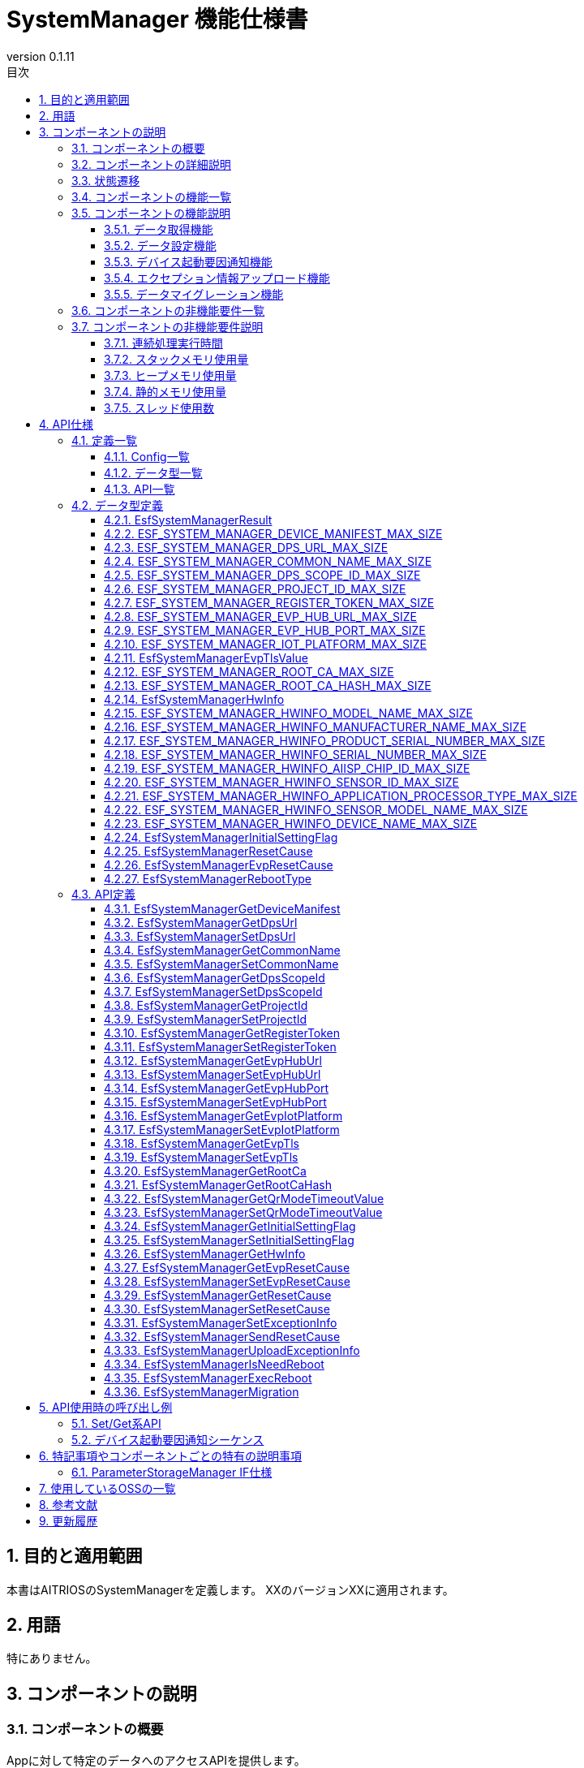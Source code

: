 = SystemManager 機能仕様書
:sectnums:
:sectnumlevels: 3
:chapter-label:
:revnumber: 0.1.11
:toc:
:toc-title: 目次
:toclevels: 3
:lang: ja
:xrefstyle: short
:figure-caption: Figure
:table-caption: Table
:section-refsig:
:experimental:
ifdef::env-github[:mermaid_block: source,mermaid,subs="attributes"]
ifndef::env-github[:mermaid_block: mermaid,subs="attributes"]
ifdef::env-github,env-vscode[:mermaid_break: break]
ifndef::env-github,env-vscode[:mermaid_break: opt]
ifdef::env-github,env-vscode[:mermaid_critical: critical]
ifndef::env-github,env-vscode[:mermaid_critical: opt]
ifdef::env-github[:mermaid_br: pass:p[&lt;br&gt;]]
ifndef::env-github[:mermaid_br: pass:p[<br>]]

== 目的と適用範囲

本書はAITRIOSのSystemManagerを定義します。
XXのバージョンXXに適用されます。

<<<

== 用語
特にありません。

<<<

== コンポーネントの説明
=== コンポーネントの概要
Appに対して特定のデータへのアクセスAPIを提供します。

<<<

=== コンポーネントの詳細説明
AppからのAPIコールを受けて、ParameterStorageManagerへのデータ取得、設定を行います。

.コンポーネント図
[{mermaid_block}]
....
graph TB;
direction LR

App --> |Get/Set API| SystemManager
SystemManager --> |データ取得/保存| ParameterStorageManager
....

デバイス起動要因通知機能、エクセプション情報アップロード機能に関しては以下の図の構成です。

.コンポーネント図
[{mermaid_block}]
....
graph TB;
direction LR

EsfMain --> |デバイス起動要因通知/エクセプション情報アップロード/システム再起動の必要性の判定| SystemManager
SystemManager --> |再起動の必要性の判定| PlSystemManager
SystemManager --> |起動要因/エクセプション情報取得| PowerManager
SystemManager --> |起動要因のElog出力| UtilityLog
SystemManager --> |エクセプション情報のBulkDlog出力| LogManager
....

<<<

=== 状態遷移
SystemManagerは状態を持ちません。


<<<

=== コンポーネントの機能一覧
<<#_TableFunction>>に機能の一覧を示します。

[#_TableFunction]
.機能一覧
[width="100%", cols="30%,55%,15%",options="header"]
|===
|機能名 |概要  |節番号
|データ取得機能
|指定されたデータをParameterStorageManagerから取得する機能です。
|<<#_データ取得機能>>

|データ設定機能
|指定されたデータをParameterStorageManagerに設定する機能です。
|<<#_データ設定機能>>
|デバイス起動要因通知機能
|デバイス起動要因をElogで通知する機能です。
|<<#_デバイス起動要因通知機能>>
|エクセプション情報アップロード機能
|エクセプション情報をBulkDlogでクラウドにアップロードする機能です。
|<<#_エクセプション情報アップロード機能>>
|データマイグレーション機能
|過去のバージョンとの互換性を保つため、旧形式の設定データを新形式に移行する機能です。
|<<#_データマイグレーション機能>>
|===

<<<

=== コンポーネントの機能説明
[#_データ取得機能]
==== データ取得機能
* 機能概要
    ** 指定されたデータをParameterStorageManagerから取得する機能です。
* 前提条件
    ** ParameterStorageManagerが初期化されていることです。
* 機能詳細
    ** 詳細挙動
        *** ParameterStorageManagerをオープンしてデータを取得し、ParameterStorageManagerをクローズしてデータを返します。
    ** エラー時の挙動、復帰方法
        *** ParameterStorageManagerのAPI呼び出しに失敗した場合はエラーを返します。
        *** ParameterStorageManagerから取得したデータが空だった場合、コンフィグ（<<#_Config一覧>>）によって定義されるデフォルト値を返します。ParameterStorageManagerから取得したデータが空であることが許されないデータに関しては、デフォルト値のコンフィグは存在せず、エラーを返します。

[#_データ設定機能]
==== データ設定機能
* 機能概要
    ** 指定されたデータをParameterStorageManagerに設定する機能です。
* 前提条件
    ** ParameterStorageManagerが初期化されていることです。
* 機能詳細
    ** 詳細挙動
        *** ParameterStorageManagerをオープンしてデータを設定し、ParameterStorageManagerをクローズします。
    ** エラー時の挙動、復帰方法
        *** ParameterStorageManagerのAPI呼び出しに失敗した場合はエラーを返します。

[#_デバイス起動要因通知機能]
==== デバイス起動要因通知機能
* 機能概要
    ** デバイス起動要因をElogで通知する機能です。
* 前提条件
    ** ParameterStorageManager/PowerManagerが初期化されていること。
* 機能詳細
    ** 詳細挙動
        *** デバイス起動要因をElogで通知します。 
    ** エラー時の挙動、復帰方法
        *** ParameterStorageManagerのAPI呼び出し、またはPowerManagerのAPI呼び出しに失敗した場合はエラーを返します。

[#_デバイス起動要因のElog一覧]
.デバイス起動要因のElog一覧
[width="100%",options="header"]
|===
|ID |概要
|0x6001
|電源供給によるシステム再起動

|0x6002
|電圧低下によるシステム再起動

|0x6003
|正常系のソフトウェアリセットによるシステム再起動

|0x6004
|異常系のソフトウェアリセットによるシステム再起動

|0x6005
|ディープスリープによるシステム再起動

|0x6006
|WDTによるシステム再起動

|0x6040
|EVPメモリ確保失敗によるシステム再起動

|0x6041
|EVPフリーズ検出によるシステム再起動

|===


[#_エクセプション情報アップロード機能]
==== エクセプション情報アップロード機能
* 機能概要
    ** エクセプション情報をBulkDlogでクラウドにアップロードする機能です。
* 前提条件
    ** ParameterStorageManager/PowerManager/LogManagerが初期化されていること。
* 機能詳細
    ** 詳細挙動
        *** エクセプション情報の取得とアップロードの2段階があります。
        *** エクセプション情報の取得
        **** ``EsfSystemManagerSetExceptionInfo()``を呼び出すことで起動要因を取得します。 +
             起動要因は、EVPによる起動要因と、PowerManagerによる起動要因があり、EVPによる起動要因の取得が優先されます。 +
             起動要因が「WDTによるシステム再起動」だった場合、PowerManagerからエクセプション情報を取得し、ParameterStorageManagerに保存します。 +
        *** エクセプション情報のアップロード
        **** ``EsfSystemManagerUploadExceptionInfo()``を呼び出すことで、ParameterStorageManagerに保存されているエクセプション情報を取得し、BulkDlogでクラウドにアップロードします。 +
             アップロード完了後はParameterStorageManagerに保存されているエクセプション情報を削除します。 +
             エクセプション情報が存在しない場合は何も行いません。
    ** エラー時の挙動、復帰方法
        *** ParameterStorageManager/PowerManager/LogManagerのAPI呼び出しに失敗した場合はエラーを返します。

[#_データマイグレーション機能]
==== データマイグレーション機能
* 機能概要
    ** 過去のバージョンとの互換性を保つため、旧形式の設定データを新形式に移行する機能です。
* 前提条件
    ** ParameterStorageManagerが初期化されていること。
* 機能詳細
    ** 以下のデータタイプの移行を順次実行します：
        *** RootAuth: Root証明書データとそのSHA-256ハッシュ値の移行
        *** DeviceManifest: デバイスマニフェストデータの移行
        *** HwInfo: ハードウェア情報データの移行
        *** EVP Setup Info: EVP設定情報（Address/Port）の移行
    ** 移行処理完了後、旧形式のデータファイルを削除します。
    ** 移行対象データが空の場合は、正常終了として扱います。

<<<

=== コンポーネントの非機能要件一覧

<<#_TableNonFunction>>に非機能要件の一覧を示します。

[#_TableNonFunction]
.非機能要件一覧
[width="100%", cols="30%,55%,15%",options="header"]
|===
|機能名 |概要  |節番号
|連続処理実行時間
|最大でかかる処理時間です。
|<<#_連続処理実行時間>>

|スタックメモリ使用量
|最大で使用するスタックメモリ量です。
|<<#_スタックメモリ使用量>>

|ヒープメモリ使用量
|最大で使用するヒープメモリ量です。
|<<#_ヒープメモリ使用量>>

|静的メモリ使用量
|使用する静的メモリ量です。
|<<#_静的メモリ使用量>>

|スレッド使用数
|使用するスレッド数です。
|<<#_スレッド使用数>>

|===

<<<

[#_コンポーネントの非機能要件説明]
=== コンポーネントの非機能要件説明
[#_連続処理実行時間]
==== 連続処理実行時間
本コンポーネントの処理時間は最大10msです。 +
他モジュールに依存するデータアクセスやサービス設定の所要時間は、上記処理時間から除きます。

[#_スタックメモリ使用量]
==== スタックメモリ使用量
最大で1024Byteです。

[#_ヒープメモリ使用量]
==== ヒープメモリ使用量
ヒープメモリを使用しません。

[#_静的メモリ使用量]
==== 静的メモリ使用量
静的メモリを使用しません。

[#_スレッド使用数]
==== スレッド使用数
スレッドを使用しません。

<<<

== API仕様
=== 定義一覧

==== Config一覧
[#_Config一覧]
.Config一覧
[width="100%", options="header"]
|===
|Config名 |概要  |デフォルト値 
|CONFIG_EXTERNAL_SYSTEM_MANAGER_DEFAULT_DPS_URL
|ParameterStorageManagerからDPS URLを読みだせなかった際に返すデフォルト値です。
|``""``

|CONFIG_EXTERNAL_SYSTEM_MANAGER_DEFAULT_COMMON_NAME
|ParameterStorageManagerからCommon Nameを読みだせなかった際に返すデフォルト値です。
|``""``

|CONFIG_EXTERNAL_SYSTEM_MANAGER_DEFAULT_DPS_SCOPE_ID
|ParameterStorageManagerからDPS Scope IDを読みだせなかった際に返すデフォルト値です。
|``""``

|CONFIG_EXTERNAL_SYSTEM_MANAGER_DEFAULT_PROJECT_ID
|ParameterStorageManagerからProject IDを読みだせなかった際に返すデフォルト値です。
|``""``

|CONFIG_EXTERNAL_SYSTEM_MANAGER_DEFAULT_REGISTER_TOKEN
|ParameterStorageManagerからRegister Tokenを読みだせなかった際に返すデフォルト値です。
|``""``

|CONFIG_EXTERNAL_SYSTEM_MANAGER_DEFAULT_EVP_HUB_URL
|ParameterStorageManagerからEVP Hub URLを読みだせなかった際に返すデフォルト値です。
|``""``

|CONFIG_EXTERNAL_SYSTEM_MANAGER_DEFAULT_EVP_HUB_PORT
|ParameterStorageManagerからEVP Hub Portを読みだせなかった際に返すデフォルト値です。
|``""``

|CONFIG_EXTERNAL_SYSTEM_MANAGER_DEFAULT_IOT_PLATFORM
|ParameterStorageManagerからIoT Platformを読みだせなかった際に返すデフォルト値です。
|``""``

|CONFIG_EXTERNAL_SYSTEM_MANAGER_DEFAULT_EVP_TLS
a|
ParameterStorageManagerからEVP TLSを読みだせなかった際に返すデフォルト値です。

* ``"0"``:TLS有効
* ``"1"``:TLS無効

|``"0"``

|CONFIG_EXTERNAL_SYSTEM_MANAGER_DEFAULT_QR_MODE_TIMEOUT_VALUE
|ParameterStorageManagerからQRモードタイムアウト値を読みだせなかった際に返すデフォルト値です。
|``0``

|CONFIG_EXTERNAL_SYSTEM_MANAGER_DEFAULT_INITIAL_SETTING_FLAG
a|
ParameterStorageManagerからInitialSettingFlagを読みだせなかった際に返すデフォルト値です。

* ``0``:初期設定未実施
* ``1``:初期設定済み

|``0``

|===

==== データ型一覧
<<#_TableDataType>>にデータ型の一覧を示します。

[#_TableDataType]
.データ型一覧
[width="100%", cols="30%,55%,15%",options="header"]
|===
|データ型名 |概要  |節番号
|EsfSystemManagerResult
|APIの実行結果を定義する列挙型です。
|<<#_EsfSystemManagerResult>>

|ESF_SYSTEM_MANAGER_DEVICE_MANIFEST_MAX_SIZE
|Device Manifestのデータサイズを定義するマクロです。
|<<#_ESF_SYSTEM_MANAGER_DEVICE_MANIFEST_MAX_SIZE>>

|ESF_SYSTEM_MANAGER_DPS_URL_MAX_SIZE
|Dps URLのデータサイズを定義するマクロです。
|<<#_ESF_SYSTEM_MANAGER_DPS_URL_MAX_SIZE>>

|ESF_SYSTEM_MANAGER_COMMON_NAME_MAX_SIZE
|Common Nameのデータサイズを定義するマクロです。
|<<#_ESF_SYSTEM_MANAGER_COMMON_NAME_MAX_SIZE>>

|ESF_SYSTEM_MANAGER_DPS_SCOPE_ID_MAX_SIZE
|Dps Scope IDのデータサイズを定義するマクロです。
|<<#_ESF_SYSTEM_MANAGER_DPS_SCOPE_ID_MAX_SIZE>>

|ESF_SYSTEM_MANAGER_PROJECT_ID_MAX_SIZE
|Project IDのデータサイズを定義するマクロです。
|<<#_ESF_SYSTEM_MANAGER_PROJECT_ID_MAX_SIZE>>

|ESF_SYSTEM_MANAGER_REGISTER_TOKEN_MAX_SIZE
|Register Tokenのデータサイズを定義するマクロです。
|<<#_ESF_SYSTEM_MANAGER_REGISTER_TOKEN_MAX_SIZE>>

|ESF_SYSTEM_MANAGER_EVP_HUB_URL_MAX_SIZE
|EVP Hub URLのデータサイズを定義するマクロです。
|<<#_ESF_SYSTEM_MANAGER_EVP_HUB_URL_MAX_SIZE>>

|ESF_SYSTEM_MANAGER_EVP_HUB_PORT_MAX_SIZE
|EVP Hub Portのデータサイズを定義するマクロです。
|<<#_ESF_SYSTEM_MANAGER_EVP_HUB_PORT_MAX_SIZE>>

|ESF_SYSTEM_MANAGER_IOT_PLATFORM_MAX_SIZE
|EVP IoT Platformのデータサイズを定義するマクロです。
|<<#_ESF_SYSTEM_MANAGER_IOT_PLATFORM_MAX_SIZE>>

|EsfSystemManagerEvpTlsValue
|EVP TLSの設定値を定義する列挙型です。
|<<#_EsfSystemManagerEvpTlsValue>>

|ESF_SYSTEM_MANAGER_ROOT_CA_MAX_SIZE
|Root証明書のデータサイズを定義するマクロです。
|<<#_ESF_SYSTEM_MANAGER_ROOT_CA_MAX_SIZE>>

|ESF_SYSTEM_MANAGER_ROOT_CA_HASH_MAX_SIZE
|Root証明書ハッシュ値のデータサイズを定義するマクロです。
|<<#_ESF_SYSTEM_MANAGER_ROOT_CA_HASH_MAX_SIZE>>

|EsfSystemManagerHwInfo
|デバイスに設定されたHW情報に関するデータをまとめた構造体です。
|<<#_EsfSystemManagerHwInfo>>

|ESF_SYSTEM_MANAGER_HWINFO_MODEL_NAME_MAX_SIZE
|HwInfo Model Nameのデータサイズを定義するマクロです。
|<<#_ESF_SYSTEM_MANAGER_HWINFO_MODEL_NAME_MAX_SIZE>>

|ESF_SYSTEM_MANAGER_HWINFO_MANUFACTURER_NAME_MAX_SIZE
|HwInfo Manufacturer Nameのデータサイズを定義するマクロです。
|<<#_ESF_SYSTEM_MANAGER_HWINFO_MANUFACTURER_NAME_MAX_SIZE>>

|ESF_SYSTEM_MANAGER_HWINFO_PRODUCT_SERIAL_NUMBER_MAX_SIZE
|HwInfo Product Serial Numberのデータサイズを定義するマクロです。
|<<#_ESF_SYSTEM_MANAGER_HWINFO_PRODUCT_SERIAL_NUMBER_MAX_SIZE>>

|ESF_SYSTEM_MANAGER_HWINFO_SERIAL_NUMBER_MAX_SIZE
|HwInfo Serial Numberのデータサイズを定義するマクロです。
|<<#_ESF_SYSTEM_MANAGER_HWINFO_SERIAL_NUMBER_MAX_SIZE>>

|ESF_SYSTEM_MANAGER_HWINFO_AIISP_CHIP_ID_MAX_SIZE
|HwInfo AIISP Chip IDのデータサイズを定義するマクロです。
|<<#_ESF_SYSTEM_MANAGER_HWINFO_AIISP_CHIP_ID_MAX_SIZE>>

|ESF_SYSTEM_MANAGER_HWINFO_SENSOR_ID_MAX_SIZE
|HwInfo Sensor IDのデータサイズを定義するマクロです。
|<<#_ESF_SYSTEM_MANAGER_HWINFO_SENSOR_ID_MAX_SIZE>>

|ESF_SYSTEM_MANAGER_HWINFO_APPLICATION_PROCESSOR_TYPE_MAX_SIZE
|HwInfo Application Processor Typeのデータサイズを定義するマクロです。
|<<#_ESF_SYSTEM_MANAGER_HWINFO_APPLICATION_PROCESSOR_TYPE_MAX_SIZE>>

|ESF_SYSTEM_MANAGER_HWINFO_SENSOR_MODEL_NAME_MAX_SIZE
|HwInfo Sensor Model Nameのデータサイズを定義するマクロです。
|<<#_ESF_SYSTEM_MANAGER_HWINFO_SENSOR_MODEL_NAME_MAX_SIZE>>

|ESF_SYSTEM_MANAGER_HWINFO_DEVICE_NAME_MAX_SIZE
|HwInfo Device Nameのデータサイズを定義するマクロです。
|<<#_ESF_SYSTEM_MANAGER_HWINFO_DEVICE_NAME_MAX_SIZE>>

|EsfSystemManagerInitialSettingFlag
|InitialSettingFlagの設定値を定義する列挙型です。
|<<#_EsfSystemManagerInitialSettingFlag>>

|EsfSystemManagerResetCause
|PowerManagerによる起動要因の設定値を定義する列挙型です。
|<<#_EsfSystemManagerResetCause>>

|EsfSystemManagerEvpResetCause
|EVPによる起動要因の設定値を定義する列挙型です。
|<<#_EsfSystemManagerEvpResetCause>>

|EsfSystemManagerRebootType
|再起動種別の設定値を定義する列挙型です。
|<<#_EsfSystemManagerRebootType>>

|===

[#_API一覧]
==== API一覧
APIの一覧を示します。

[#_GetAPI]
.取得用API一覧
[width="100%",options="header"]
|===
|API名 |概要  |空データ取得時に返す値|節番号
|EsfSystemManagerGetDeviceManifest
|Device Manifestを取得します。
|エラー
|<<#_EsfSystemManagerGetDeviceManifest>>

|EsfSystemManagerGetProjectId
|Project IDを取得します。
|CONFIG_EXTERNAL_SYSTEM_MANAGER_DEFAULT_PROJECT_ID
|<<#_EsfSystemManagerGetProjectId>>

|EsfSystemManagerGetDpsUrl
|Dps URLを取得します。
|CONFIG_EXTERNAL_SYSTEM_MANAGER_DEFAULT_DPS_URL
|<<#_EsfSystemManagerGetDpsUrl>>

|EsfSystemManagerGetCommonName
|Common Nameを取得します。
|CONFIG_EXTERNAL_SYSTEM_MANAGER_DEFAULT_COMMON_NAME
|<<#_EsfSystemManagerGetCommonName>>

|EsfSystemManagerGetDpsScopeId
|Dps Scope IDを取得します。
|CONFIG_EXTERNAL_SYSTEM_MANAGER_DEFAULT_DPS_SCOPE_ID
|<<#_EsfSystemManagerGetDpsScopeId>>

|EsfSystemManagerGetRegisterToken
|Register Tokenを取得します。
|CONFIG_EXTERNAL_SYSTEM_MANAGER_DEFAULT_REGISTER_TOKEN
|<<#_EsfSystemManagerGetRegisterToken>>


|EsfSystemManagerGetEvpHubUrl
|EVP Hub URLを取得します。
|CONFIG_EXTERNAL_SYSTEM_MANAGER_DEFAULT_EVP_HUB_URL
|<<#_EsfSystemManagerGetEvpHubUrl>>


|EsfSystemManagerGetEvpHubPort
|EVP Hub Portを取得します。
|CONFIG_EXTERNAL_SYSTEM_MANAGER_DEFAULT_EVP_HUB_PORT
|<<#_EsfSystemManagerGetEvpHubPort>>

|EsfSystemManagerGetEvpIotPlatform
|EVP IoT Platformを取得します。
|CONFIG_EXTERNAL_SYSTEM_MANAGER_DEFAULT_IOT_PLATFORM
|<<#_EsfSystemManagerGetEvpIotPlatform>>

|EsfSystemManagerGetEvpTls
|EVP TLSを取得します。
|CONFIG_EXTERNAL_SYSTEM_MANAGER_DEFAULT_EVP_TLS
|<<#_EsfSystemManagerGetEvpTls>>


|EsfSystemManagerGetRootCa
|Root証明書を取得します。
|エラー
|<<#_EsfSystemManagerGetRootCa>>

|EsfSystemManagerGetRootCaHash
|Root証明書ハッシュ値を取得します。
|エラー
|<<#_EsfSystemManagerGetRootCaHash>>

|EsfSystemManagerGetQrModeTimeoutValue
|QRモードタイムアウト値を取得します。
|CONFIG_EXTERNAL_SYSTEM_MANAGER_DEFAULT_QR_MODE_TIMEOUT_VALUE
|<<#_EsfSystemManagerGetQrModeTimeoutValue>>

|EsfSystemManagerGetInitialSettingFlag
|InitialSettingFlagを取得します。
|CONFIG_EXTERNAL_SYSTEM_MANAGER_DEFAULT_INITIAL_SETTING_FLAG
|<<#_EsfSystemManagerGetInitialSettingFlag>>

|EsfSystemManagerGetHwInfo
|デバイスに設定されたHW情報を取得します。
| 空データを返す
|<<#_EsfSystemManagerGetHwInfo>>

|EsfSystemManagerGetEvpResetCause
|EVPによる起動要因を取得します。
|``kEsfSystemManagerEvpResetCauseClear``
|<<#_EsfSystemManagerGetEvpResetCause>>

|EsfSystemManagerGetResetCause
|PowerManagerによる起動要因を取得します。
|``kEsfSystemManagerResetCauseClear``
|<<#_EsfSystemManagerGetResetCause>>

|===



[#_SetAPI]
.設定用API一覧
[width="100%",options="header"]
|===
|API名 |概要 |節番号

|EsfSystemManagerSetDpsUrl
|Dps URLを設定します。
|<<#_EsfSystemManagerSetDpsUrl>>

|EsfSystemManagerSetCommonName
|Common Nameを設定します。
|<<#_EsfSystemManagerSetCommonName>>

|EsfSystemManagerSetDpsScopeId
|Dps Scope IDを設定します。
|<<#_EsfSystemManagerSetDpsScopeId>>

|EsfSystemManagerSetProjectId
|Project IDを設定します。
|<<#_EsfSystemManagerSetProjectId>>

|EsfSystemManagerSetRegisterToken
|Register Tokenを設定します。
|<<#_EsfSystemManagerSetRegisterToken>>

|EsfSystemManagerSetEvpHubUrl
|EVP Hub URLを設定します。
|<<#_EsfSystemManagerSetEvpHubUrl>>

|EsfSystemManagerSetEvpHubPort
|EVP Hub Portを設定します。
|<<#_EsfSystemManagerSetEvpHubPort>>

|EsfSystemManagerSetEvpTls
|EVP TLSを設定します。
|<<#_EsfSystemManagerSetEvpTls>>

|EsfSystemManagerSetEvpIotPlatform
|EVP IoT Platformを設定します。
|<<#_EsfSystemManagerSetEvpIotPlatform>>

|EsfSystemManagerSetQrModeTimeoutValue
|QRモードタイムアウト値を保存します。
|<<#_EsfSystemManagerSetQrModeTimeoutValue>>

|EsfSystemManagerSetInitialSettingFlag
|InitialSettingFlagを設定します。
|<<#_EsfSystemManagerSetInitialSettingFlag>>

|EsfSystemManagerSetEvpResetCause
|EVPによる起動要因を設定します。
|<<#_EsfSystemManagerSetEvpResetCause>>

|EsfSystemManagerSetResetCause
|PowerManagerによる起動要因を設定します。
|<<#_EsfSystemManagerSetResetCause>>
|===

[#_その他API]
.その他API一覧
[width="100%",options="header"]
|===
|API名 |概要 |節番号

|EsfSystemManagerSetExceptionInfo
|起動要因とエクセプション情報を保存します。
|<<#_EsfSystemManagerSetExceptionInfo>>

|EsfSystemManagerSendResetCause
|起動要因をElogで通知します。
|<<#_EsfSystemManagerSendResetCause>>

|EsfSystemManagerUploadExceptionInfo
|エクセプション情報をBulkDlogでクラウドにアップロードします。
|<<#_EsfSystemManagerUploadExceptionInfo>>

|EsfSystemManagerIsNeedReboot
|起動要因によるシステム再起動の必要性を判定します。
|<<#_EsfSystemManagerIsNeedReboot>>

|EsfSystemManagerExecReboot
|指定されたリブートタイプでシステム再起動を実行します。
|<<#_EsfSystemManagerExecReboot>>

|EsfSystemManagerMigration
|System Managerの設定データの移行処理を実行する。
|<<#_EsfSystemManagerMigration>>

|===


<<<

=== データ型定義
[#_EsfSystemManagerResult]
==== EsfSystemManagerResult
APIの実行結果を定義する列挙型です。

* *書式*

[source, C]
....
typedef enum {
  kEsfSystemManagerResultOk,
  kEsfSystemManagerResultParamError,
  kEsfSystemManagerResultInternalError,
  kEsfSystemManagerResultOutOfRange,
  kEsfSystemManagerResultEmptyData,
} EsfSystemManagerResult;
....


* *値* 

[#_TableReturnValue]
.EsfSystemManagerResultの値の説明
[width="100%", cols="30%,70%",options="header"]
|===
|メンバ名  |説明
|kEsfSystemManagerResultOk
|処理に成功しました。

|kEsfSystemManagerResultParamError
|引数が無効な値です。

|kEsfSystemManagerResultInternalError
|内部でエラーが発生しました。

|kEsfSystemManagerResultOutOfRange
|データサイズが範囲外です。

|kEsfSystemManagerResultEmptyData
|取得対象のデータが格納されていません。

|===

[#_ESF_SYSTEM_MANAGER_DEVICE_MANIFEST_MAX_SIZE]
==== ESF_SYSTEM_MANAGER_DEVICE_MANIFEST_MAX_SIZE
Device Manifestの最大サイズを定義するマクロです。

* *書式*

[source, C]
....
#define ESF_SYSTEM_MANAGER_DEVICE_MANIFEST_MAX_SIZE (32768)
....

[#_ESF_SYSTEM_MANAGER_DPS_URL_MAX_SIZE]
==== ESF_SYSTEM_MANAGER_DPS_URL_MAX_SIZE
Dps URLの最大サイズを定義するマクロです。

* *書式*

[source, C]
....
#define ESF_SYSTEM_MANAGER_DPS_URL_MAX_SIZE (256)
....

[#_ESF_SYSTEM_MANAGER_COMMON_NAME_MAX_SIZE]
==== ESF_SYSTEM_MANAGER_COMMON_NAME_MAX_SIZE
Common Nameの最大サイズを定義するマクロです。

* *書式*

[source, C]
....
#define ESF_SYSTEM_MANAGER_COMMON_NAME_MAX_SIZE (256)
....

[#_ESF_SYSTEM_MANAGER_DPS_SCOPE_ID_MAX_SIZE]
==== ESF_SYSTEM_MANAGER_DPS_SCOPE_ID_MAX_SIZE
Dps Scope IDの最大サイズを定義するマクロです。

* *書式*

[source, C]
....
#define ESF_SYSTEM_MANAGER_DPS_SCOPE_ID_MAX_SIZE (17)
....

[#_ESF_SYSTEM_MANAGER_PROJECT_ID_MAX_SIZE]
==== ESF_SYSTEM_MANAGER_PROJECT_ID_MAX_SIZE
Project IDの最大サイズを定義するマクロです。

* *書式*

[source, C]
....
#define ESF_SYSTEM_MANAGER_PROJECT_ID_MAX_SIZE (33)
....

[#_ESF_SYSTEM_MANAGER_REGISTER_TOKEN_MAX_SIZE]
==== ESF_SYSTEM_MANAGER_REGISTER_TOKEN_MAX_SIZE
Register Tokenの最大サイズを定義するマクロです。

* *書式*

[source, C]
....
#define ESF_SYSTEM_MANAGER_REGISTER_TOKEN_MAX_SIZE (45)
....

[#_ESF_SYSTEM_MANAGER_EVP_HUB_URL_MAX_SIZE]
==== ESF_SYSTEM_MANAGER_EVP_HUB_URL_MAX_SIZE
EVP Hub URLの最大サイズを定義するマクロです。

* *書式*

[source, C]
....
#define ESF_SYSTEM_MANAGER_EVP_HUB_URL_MAX_SIZE (65)
....

[#_ESF_SYSTEM_MANAGER_EVP_HUB_PORT_MAX_SIZE]
==== ESF_SYSTEM_MANAGER_EVP_HUB_PORT_MAX_SIZE
EVP Hub Portの最大サイズを定義するマクロです。

* *書式*

[source, C]
....
#define ESF_SYSTEM_MANAGER_EVP_HUB_PORT_MAX_SIZE (6)
....

[#_ESF_SYSTEM_MANAGER_IOT_PLATFORM_MAX_SIZE]
==== ESF_SYSTEM_MANAGER_IOT_PLATFORM_MAX_SIZE
EVP IoT Platformの最大サイズを定義するマクロです。

* *書式*

[source, C]
....
#define ESF_SYSTEM_MANAGER_IOT_PLATFORM_MAX_SIZE (33)
....

[#_EsfSystemManagerEvpTlsValue]
==== EsfSystemManagerEvpTlsValue
EVP TLSの設定値を定義する列挙型です。

* *書式*

[source, C]
....
typedef enum {
    kEsfSystemManagerEvpTlsDisable,
    kEsfSystemManagerEvpTlsEnable
} EsfSystemManagerEvpTlsValue;
....

* *値* 

.EsfSystemManagerEvpTlsValueの値の説明
[width="100%", cols="30%,70%",options="header"]
|===
|メンバ名  |説明
|kEsfSystemManagerEvpTlsDisable
|EVP TLS無効

|kEsfSystemManagerEvpTlsEnable
|EVP TLS有効
|===


[#_ESF_SYSTEM_MANAGER_ROOT_CA_MAX_SIZE]
==== ESF_SYSTEM_MANAGER_ROOT_CA_MAX_SIZE
Root証明書の最大サイズを定義するマクロです。

* *書式*

[source, C]
....
#define ESF_SYSTEM_MANAGER_ROOT_CA_MAX_SIZE (393216)
....

[#_ESF_SYSTEM_MANAGER_ROOT_CA_HASH_MAX_SIZE]
==== ESF_SYSTEM_MANAGER_ROOT_CA_HASH_MAX_SIZE
Root証明書ハッシュ値の最大サイズを定義するマクロです。

* *書式*

[source, C]
....
#define ESF_SYSTEM_MANAGER_ROOT_CA_HASH_MAX_SIZE (512)
....

[#_EsfSystemManagerHwInfo]
==== EsfSystemManagerHwInfo
デバイスに設定されたHW情報に関するデータをまとめた構造体です。

* *書式*

[source, C]
....
typedef struct EsfSystemManagerHwInfo{
  char model_name[ESF_SYSTEM_MANAGER_HWINFO_MODEL_NAME_MAX_SIZE];
  char manufacturer_name[ESF_SYSTEM_MANAGER_HWINFO_MANUFACTURER_NAME_MAX_SIZE];
  char product_serial_number[ESF_SYSTEM_MANAGER_HWINFO_PRODUCT_SERIAL_NUMBER_MAX_SIZE];
  char serial_number[ESF_SYSTEM_MANAGER_HWINFO_SERIAL_NUMBER_MAX_SIZE];
  char aiisp_chip_id[ESF_SYSTEM_MANAGER_HWINFO_AIISP_CHIP_ID_MAX_SIZE];
  char sensor_id[ESF_SYSTEM_MANAGER_HWINFO_SENSOR_ID_MAX_SIZE];
  char application_processor_type[ESF_SYSTEM_MANAGER_HWINFO_APPLICATION_PROCESSOR_TYPE_MAX_SIZE];
  char sensor_model_name[ESF_SYSTEM_MANAGER_HWINFO_SENSOR_MODEL_NAME_MAX_SIZE];
  char device_name[ESF_SYSTEM_MANAGER_HWINFO_DEVICE_NAME_MAX_SIZE];
} EsfSystemManagerHwInfo;
....

* *値* 

.EsfSystemManagerHwInfoの値の説明
[width="100%", cols="30%,70%",options="header"]
|===
|メンバ名  |説明
|model_name
|Model Name

|manufacturer_name
|Manufacturer Name

|product_serial_number
|Product Serial Number

|serial_number
|Serial Number

|aiisp_chip_id
|Aiisp Chip Id

|sensor_id
|Sensor ID

|application_processor_type
|Application Processor Type

|sensor_model_name
|Sensor Model Name

|device_name
|Device Name
|===


[#_ESF_SYSTEM_MANAGER_HWINFO_MODEL_NAME_MAX_SIZE]
==== ESF_SYSTEM_MANAGER_HWINFO_MODEL_NAME_MAX_SIZE
HwInfo Model Nameのデータサイズを定義するマクロです。

* *書式*

[source, C]
....
#define ESF_SYSTEM_MANAGER_HWINFO_MODEL_NAME_MAX_SIZE (33)
....


[#_ESF_SYSTEM_MANAGER_HWINFO_MANUFACTURER_NAME_MAX_SIZE]
==== ESF_SYSTEM_MANAGER_HWINFO_MANUFACTURER_NAME_MAX_SIZE
HwInfo Manufacturer Nameのデータサイズを定義するマクロです。

* *書式*

[source, C]
....
#define ESF_SYSTEM_MANAGER_HWINFO_MANUFACTURER_NAME_MAX_SIZE (33)
....


[#_ESF_SYSTEM_MANAGER_HWINFO_PRODUCT_SERIAL_NUMBER_MAX_SIZE]
==== ESF_SYSTEM_MANAGER_HWINFO_PRODUCT_SERIAL_NUMBER_MAX_SIZE
HwInfo Product Serial Numberのデータサイズを定義するマクロです。

* *書式*

[source, C]
....
#define ESF_SYSTEM_MANAGER_HWINFO_PRODUCT_SERIAL_NUMBER_MAX_SIZE (33)
....

[#_ESF_SYSTEM_MANAGER_HWINFO_SERIAL_NUMBER_MAX_SIZE]
==== ESF_SYSTEM_MANAGER_HWINFO_SERIAL_NUMBER_MAX_SIZE
HwInfo Serial Numberのデータサイズを定義するマクロです。

* *書式*

[source, C]
....
#define ESF_SYSTEM_MANAGER_HWINFO_SERIAL_NUMBER_MAX_SIZE (64)
....

[#_ESF_SYSTEM_MANAGER_HWINFO_AIISP_CHIP_ID_MAX_SIZE]
==== ESF_SYSTEM_MANAGER_HWINFO_AIISP_CHIP_ID_MAX_SIZE
HwInfo AIISP Chip IDのデータサイズを定義するマクロです。

* *書式*

[source, C]
....
#define ESF_SYSTEM_MANAGER_HWINFO_AIISP_CHIP_ID_MAX_SIZE (37)
....

[#_ESF_SYSTEM_MANAGER_HWINFO_SENSOR_ID_MAX_SIZE]
==== ESF_SYSTEM_MANAGER_HWINFO_SENSOR_ID_MAX_SIZE
HwInfo Sensor IDのデータサイズを定義するマクロです。

* *書式*

[source, C]
....
#define ESF_SYSTEM_MANAGER_HWINFO_SENSOR_ID_MAX_SIZE (37)
....

[#_ESF_SYSTEM_MANAGER_HWINFO_APPLICATION_PROCESSOR_TYPE_MAX_SIZE]
==== ESF_SYSTEM_MANAGER_HWINFO_APPLICATION_PROCESSOR_TYPE_MAX_SIZE
HwInfo Application Processor Typeのデータサイズを定義するマクロです。

* *書式*

[source, C]
....
#define ESF_SYSTEM_MANAGER_HWINFO_APPLICATION_PROCESSOR_TYPE_MAX_SIZE (64)
....

[#_ESF_SYSTEM_MANAGER_HWINFO_SENSOR_MODEL_NAME_MAX_SIZE]
==== ESF_SYSTEM_MANAGER_HWINFO_SENSOR_MODEL_NAME_MAX_SIZE
HwInfo Sensor Model Nameのデータサイズを定義するマクロです。

* *書式*

[source, C]
....
#define ESF_SYSTEM_MANAGER_HWINFO_SENSOR_MODEL_NAME_MAX_SIZE (64)
....

[#_ESF_SYSTEM_MANAGER_HWINFO_DEVICE_NAME_MAX_SIZE]
==== ESF_SYSTEM_MANAGER_HWINFO_DEVICE_NAME_MAX_SIZE
HwInfo Device Nameのデータサイズを定義するマクロです。

* *書式*

[source, C]
....
#define ESF_SYSTEM_MANAGER_HWINFO_DEVICE_NAME_MAX_SIZE (33)
....

[#_EsfSystemManagerInitialSettingFlag]
==== EsfSystemManagerInitialSettingFlag
InitialSettingFlagの設定値を定義する列挙型です。

* *書式*

[source, C]
....
typedef enum {
  kEsfSystemManagerInitialSettingNotCompleted,
  kEsfSystemManagerInitialSettingCompleted
} EsfSystemManagerInitialSettingFlag;
....

* *値* 

.EsfSystemManagerInitialSettingFlagの値の説明
[width="100%", cols="30%,70%",options="header"]
|===
|メンバ名  |説明
|kEsfSystemManagerInitialSettingNotCompleted
|初期設定未実施

|kEsfSystemManagerInitialSettingCompleted
|初期設定済み
|===

[#_EsfSystemManagerResetCause]
==== EsfSystemManagerResetCause
PowerManagerによる起動要因を定義する列挙型です。

* *書式*

[source, C]
....
typedef enum {
  kEsfSystemManagerResetCauseUnknown = -1,
  kEsfSystemManagerResetCauseSysChipPowerOnReset = 0,
  kEsfSystemManagerResetCauseSysBrownOut,
  kEsfSystemManagerResetCauseCoreSoft,
  kEsfSystemManagerResetCauseCoreDeepSleep,
  kEsfSystemManagerResetCauseWDT,
  kEsfSystemManagerResetCauseSoftResetNormal,
  kEsfSystemManagerResetCauseSoftResetError,
  kEsfSystemManagerResetCauseDefault,
  kEsfSystemManagerResetCauseClear,
  kEsfSystemManagerResetCauseMax
} EsfSystemManagerResetCause;
....

* *値* 

.EsfSystemManagerResetCauseの値の説明
[width="100%", cols="30%,70%",options="header"]
|===
|メンバ名  |説明
|kEsfSystemManagerResetCauseUnknown
|未サポートのリセット要因

|kEsfSystemManagerResetCauseSysChipPowerOnReset
|電源供給によるシステム再起動


|kEsfSystemManagerResetCauseSysBrownOut
|電圧低下によるシステム再起動

|kEsfSystemManagerResetCauseCoreSoft
|software core reset

|kEsfSystemManagerResetCauseCoreDeepSleep
|ディープスリープによるシステム再起動


|kEsfSystemManagerResetCauseWDT
|WDTによるシステム再起動

|kEsfSystemManagerResetCauseSoftResetNormal
|正常系のソフトウェアリセットによるシステム再起動

|kEsfSystemManagerResetCauseSoftResetError
|異常系のソフトウェアリセットによるシステム再起動

|kEsfSystemManagerResetCauseDefault
|起動要因が設定されていないデフォルト状態

|kEsfSystemManagerResetCauseClear
a|
* 設定時：PowerManagerによる起動要因を削除する
* 取得時：PowerManagerによる起動要因が存在しない

|kEsfSystemManagerResetCauseMax
|要素最大数
|===


[#_EsfSystemManagerEvpResetCause]
==== EsfSystemManagerEvpResetCause
EVPによる起動要因を定義する列挙型です。

* *書式*

[source, C]
....
typedef enum {
  kEsfSystemManagerEvpResetCauseClear,
  kEsfSystemManagerEvpResetCauseMemoryAllocFailure,
  kEsfSystemManagerEvpResetCauseFreezeDetection,
  kEsfSystemManagerEvpResetCauseMax,
} EsfSystemManagerEvpResetCause;
....

* *値* 

.EsfSystemManagerEvpResetCauseの値の説明
[width="100%", cols="30%,70%",options="header"]
|===
|メンバ名  |説明
|kEsfSystemManagerEvpResetCauseClear
a|
* 設定時：EVPによる起動要因の無効化
* 取得時：EVPによる起動要因無し

|kEsfSystemManagerEvpResetCauseMemoryAllocFailure
|メモリ確保失敗

|kEsfSystemManagerEvpResetCauseFreezeDetection
|フリーズ検知

|kEsfSystemManagerEvpResetCauseMax
|要素最大数
|===


[#_EsfSystemManagerRebootType]
==== EsfSystemManagerRebootType
再起動種別の設定値を定義する列挙型です。

* *書式*

[source, C]
....
typedef enum {
  kEsfSystemManagerRebootTypeSystemNormal,
  kEsfSystemManagerRebootTypeSystemAbnormal,
  kEsfSystemManagerRebootTypeEvpMemoryAllocFailure,
  kEsfSystemManagerRebootTypeEvpFreezeDetection,
  kEsfSystemManagerRebootTypeMax
} EsfSystemManagerRebootType;
....

* *値*

.EsfSystemManagerRebootTypeの値の説明
[width="100%", cols="30%,70%",options="header"]
|===
|メンバ名  |説明
|kEsfSystemManagerRebootTypeSystemNormal
|正常系のシステム再起動

|kEsfSystemManagerRebootTypeSystemAbnormal
|異常系のシステム再起動

|kEsfSystemManagerRebootTypeEvpMemoryAllocFailure
|EVPによるメモリ確保失敗

|kEsfSystemManagerRebootTypeEvpFreezeDetection
|EVPによるフリーズ検知

|kEsfSystemManagerRebootTypeMax
|要素最大数
|===

<<<

=== API定義

[#_EsfSystemManagerGetDeviceManifest]
==== EsfSystemManagerGetDeviceManifest
* *機能* 
+
Device Manifestを取得します。

* *書式* +
+
``** EsfSystemManagerResult EsfSystemManagerGetDeviceManifest( char *data, size_t *data_size )**``  

* *引数の説明* +
+
**``[OUT] char *data``**:: 
取得したDevice Manifest（``'\0'``終端の文字列）を格納する領域の先頭アドレスを引き渡してください。
**``[IN/OUT] size_t *data_size``**:: 
引数``data``のサイズを指定してください。 +
設定可能な値は、``'\0'``終端を含めて、``1``以上です。 +
本API実行後は実際に取得した有効データサイズ（``'\0'``終端を含む）が格納されます。 +
``*data_size``が実際に格納されている有効データサイズに対して不足している場合は``kEsfSystemManagerResultOutOfRange``を返します。Device Manifestの最大サイズ``ESF_SYSTEM_MANAGER_DEVICE_MANIFEST_MAX_SIZE``以上の領域サイズを指定すれば不足することはありません。 +
``0``または``NULL``が指定された場合、``kEsfSystemManagerResultParamError``を返します。

* *戻り値* +
+
実行結果に応じて<<#_TableReturnValue>>のいずれかの値が返ります。

* *説明* +
** Device Manifestを取得し、``data``に格納します。
** 実行情報
*** 同時に呼び出し可能です。
*** 複数のスレッドからの呼び出し可能です。
*** 複数のタスクからの呼び出しが可能です。
*** API内部でブロッキングします。
** エラー情報
+
[#_EsfSystemManagerGetDeviceManifestの戻り値の説明]
.EsfSystemManagerGetDeviceManifestの戻り値の説明
[width="100%",options="header"]
|===
|戻り値 |条件 | OUT引数の状態 | 復旧方法

|kEsfSystemManagerResultParamError
a|
* ``data == NULL``
* ``data_size == NULL``
* ``*data_size == 0``
|変更されません。
|正しい引数を設定してリトライしてください。

|kEsfSystemManagerResultInternalError
|ParameterStorageManagerでエラーが発生した場合です。
|不定値が格納されている可能性があります。
|復旧できません。

|kEsfSystemManagerResultOutOfRange
|``*data_size``が実際に取得した有効データサイズに対して不足している場合です。
|不定値が格納されている可能性があります。
|十分な``*data_size``を指定してリトライしてください。

|kEsfSystemManagerResultEmptyData
|ParameterStorageManagerにDevice Manifestが格納されていない場合です。
|変更されません。
|正しくDevice Manifestを書き込んでください。

|===


[#_EsfSystemManagerGetDpsUrl]
==== EsfSystemManagerGetDpsUrl
* *機能* 
+
Dps URLを取得します。

* *書式* +
+
``** EsfSystemManagerResult EsfSystemManagerGetDpsUrl( char *data, size_t *data_size )**``  

* *引数の説明* +
+
**``[OUT] char *data``**:: 
取得したDps URL（``'\0'``終端の文字列）を格納する領域の先頭アドレスを引き渡してください。
**``[IN/OUT] size_t *data_size``**:: 
引数``data``のサイズを指定してください。 +
設定可能な値は、``'\0'``終端を含めて、``1``以上です。 +
本API実行後は実際に取得した有効なデータサイズ（``'\0'``終端を含む）が格納されます。 +
``*data_size``が実際に格納されている有効データサイズに対して不足している場合は``kEsfSystemManagerResultOutOfRange``を返します。Dps URLの最大サイズ``ESF_SYSTEM_MANAGER_DPS_URL_MAX_SIZE``以上の領域サイズを指定すれば不足することはありません。 +
``0``または``NULL``が指定された場合、``kEsfSystemManagerResultParamError``を返します。

* *戻り値* +
+
実行結果に応じて<<#_TableReturnValue>>のいずれかの値が返ります。

* *説明* +
** Dps URLを取得し、``data``に格納します。
** 実行情報
*** 同時に呼び出し可能です。
*** 複数のスレッドからの呼び出し可能です。
*** 複数のタスクからの呼び出しが可能です。
*** API内部でブロッキングします。
** エラー情報
+
[#_EsfSystemManagerGetDpsUrlの戻り値の説明]
.EsfSystemManagerGetDpsUrlの戻り値の説明
[width="100%",options="header"]
|===
|戻り値 |条件 | OUT引数の状態 | 復旧方法

|kEsfSystemManagerResultParamError
a|
* ``data == NULL``
* ``data_size == NULL``
* ``*data_size == 0``
|変更されません。
|正しい引数を設定してリトライしてください。

|kEsfSystemManagerResultInternalError
|ParameterStorageManagerでエラーが発生した場合です。
|不定値が格納されている可能性があります。
|復旧できません。

|kEsfSystemManagerResultOutOfRange
|``*data_size``が実際に取得した有効データサイズに対して不足している場合です。
|不定値が格納されている可能性があります。
|十分な``*data_size``を指定してリトライしてください。

|===


[#_EsfSystemManagerSetDpsUrl]
==== EsfSystemManagerSetDpsUrl
* *機能* 
+
Dps URLを設定します。

* *書式* +
+
``** EsfSystemManagerResult EsfSystemManagerSetDpsUrl( const char *data, size_t data_size )**``  

* *引数の説明* +
+
**``[IN] const char *data``**:: 
設定するDps URLの文字列です。 +
``'\0'``終端の文字列の先頭アドレスを入力してください +
最大``ESF_SYSTEM_MANAGER_DPS_URL_MAX_SIZE``サイズの文字列を設定可能です。
**``[IN] size_t data_size``**:: 
引数``data``のサイズ（``'\0'``終端を含む）を指定してください。 +
``0``または``ESF_SYSTEM_MANAGER_DPS_URL_MAX_SIZE``より大きな値が指定された場合、``kEsfSystemManagerResultParamError``を返します。

* *戻り値* +
+
実行結果に応じて<<#_TableReturnValue>>のいずれかの値が返ります。

* *説明* +
** Dps URLの文字列を設定します。
** 実行情報
*** 同時に呼び出し可能です。
*** 複数のスレッドからの呼び出し可能です。
*** 複数のタスクからの呼び出しが可能です。
*** API内部でブロッキングします。
** エラー情報
+
[#_EsfSystemManagerSetDpsUrlの戻り値の説明]
.EsfSystemManagerSetDpsUrlの戻り値の説明
[width="100%",options="header"]
|===
|戻り値 |条件 | OUT引数の状態 | 復旧方法

|kEsfSystemManagerResultParamError
a|
* ``data == NULL``の場合
* ``data``に``'\0'終端``が設定されていない場合
* ``data_size == 0``の場合
* ``data_size > ESF_SYSTEM_MANAGER_DPS_URL_MAX_SIZE``の場合
|-
|正しい引数を設定してリトライしてください。

|kEsfSystemManagerResultInternalError
|ParameterStorageManagerでエラーが発生した場合です。
|-
|復旧できません。

|===


[#_EsfSystemManagerGetCommonName]
==== EsfSystemManagerGetCommonName
* *機能* 
+
Common Nameを取得します。

* *書式* +
+
``** EsfSystemManagerResult EsfSystemManagerGetCommonName( char *data, size_t *data_size )**``  

* *引数の説明* +
+
**``[OUT] char *data``**:: 
取得したCommon Name（``'\0'``終端の文字列）を格納する領域の先頭アドレスを引き渡してください。
**``[IN/OUT] size_t *data_size``**:: 
引数``data``のサイズを指定してください。 +
設定可能な値は、``'\0'``終端を含めて、``1``以上です。 +
本API実行後は実際に取得した有効なデータサイズ（``'\0'``終端を含む）が格納されます。 +
``*data_size``が実際に格納されている有効データサイズに対して不足している場合は``kEsfSystemManagerResultOutOfRange``を返します。Common Nameの最大サイズ``ESF_SYSTEM_MANAGER_COMMON_NAME_MAX_SIZE``以上の領域サイズを指定すれば不足することはありません。 +
``0``または``NULL``が指定された場合、``kEsfSystemManagerResultParamError``を返します。

* *戻り値* +
+
実行結果に応じて<<#_TableReturnValue>>のいずれかの値が返ります。

* *説明* +
** Common Nameを取得し、``data``に格納します。
** 実行情報
*** 同時に呼び出し可能です。
*** 複数のスレッドからの呼び出し可能です。
*** 複数のタスクからの呼び出しが可能です。
*** API内部でブロッキングします。
** エラー情報
+
[#_EsfSystemManagerGetCommonNameの戻り値の説明]
.EsfSystemManagerGetCommonNameの戻り値の説明
[width="100%",options="header"]
|===
|戻り値 |条件 | OUT引数の状態 | 復旧方法

|kEsfSystemManagerResultParamError
a|
* ``data == NULL``
* ``data_size == NULL``
* ``*data_size == 0``
|変更されません。
|正しい引数を設定してリトライしてください。

|kEsfSystemManagerResultInternalError
|ParameterStorageManagerでエラーが発生した場合です。
|不定値が格納されている可能性があります。
|復旧できません。

|kEsfSystemManagerResultOutOfRange
|``*data_size``が実際に取得した有効データサイズに対して不足している場合です。
|不定値が格納されている可能性があります。
|十分な``*data_size``を指定してリトライしてください。

|===


[#_EsfSystemManagerSetCommonName]
==== EsfSystemManagerSetCommonName
* *機能* 
+
Common Nameを設定します。

* *書式* +
+
``** EsfSystemManagerResult EsfSystemManagerSetCommonName( const char *data, size_t data_size )**``  

* *引数の説明* +
+
**``[IN] const char *data``**:: 
設定するCommon Nameの文字列です。 +
``'\0'``終端の文字列の先頭アドレスを入力してください +
最大``ESF_SYSTEM_MANAGER_COMMON_NAME_MAX_SIZE``サイズの文字列を設定可能です。
**``[IN] size_t data_size``**:: 
引数``data``のサイズ（``'\0'``終端を含む）を指定してください。 +
``0``または``ESF_SYSTEM_MANAGER_COMMON_NAME_MAX_SIZE``より大きな値が指定された場合、``kEsfSystemManagerResultParamError``を返します。

* *戻り値* +
+
実行結果に応じて<<#_TableReturnValue>>のいずれかの値が返ります。

* *説明* +
** Common Nameの文字列を設定します。
** 実行情報
*** 同時に呼び出し可能です。
*** 複数のスレッドからの呼び出し可能です。
*** 複数のタスクからの呼び出しが可能です。
*** API内部でブロッキングします。
** エラー情報
+
[#_EsfSystemManagerSetCommonNameの戻り値の説明]
.EsfSystemManagerSetCommonNameの戻り値の説明
[width="100%",options="header"]
|===
|戻り値 |条件 | OUT引数の状態 | 復旧方法

|kEsfSystemManagerResultParamError
a|
* ``data == NULL``の場合
* ``data``に``'\0'終端``が設定されていない場合
* ``data_size == 0``の場合
* ``data_size > ESF_SYSTEM_MANAGER_COMMON_NAME_MAX_SIZE``の場合
|-
|正しい引数を設定してリトライしてください。

|kEsfSystemManagerResultInternalError
|ParameterStorageManagerでエラーが発生した場合です。
|-
|復旧できません。

|===


[#_EsfSystemManagerGetDpsScopeId]
==== EsfSystemManagerGetDpsScopeId
* *機能* 
+
Dps Scope IDを取得します。

* *書式* +
+
``** EsfSystemManagerResult EsfSystemManagerGetDpsScopeId( char *data, size_t *data_size )**``  

* *引数の説明* +
+
**``[OUT] char *data``**:: 
取得したDps Scope ID（``'\0'``終端の文字列）を格納する領域の先頭アドレスを引き渡してください。
**``[IN/OUT] size_t *data_size``**:: 
引数``data``のサイズを指定してください。 +
設定可能な値は、``'\0'``終端を含めて、``1``以上です。 +
本API実行後は実際に取得した有効なデータサイズ（``'\0'``終端を含む）が格納されます。 +
``*data_size``が実際に格納されている有効データサイズに対して不足している場合は``kEsfSystemManagerResultOutOfRange``を返します。Dps Scope IDの最大サイズ``ESF_SYSTEM_MANAGER_DPS_SCOPE_ID_MAX_SIZE``以上の領域サイズを指定すれば不足することはありません。 +
``0``または``NULL``が指定された場合、``kEsfSystemManagerResultParamError``を返します。

* *戻り値* +
+
実行結果に応じて<<#_TableReturnValue>>のいずれかの値が返ります。

* *説明* +
** Dps Scope IDを取得し、``data``に格納します。
** 実行情報
*** 同時に呼び出し可能です。
*** 複数のスレッドからの呼び出し可能です。
*** 複数のタスクからの呼び出しが可能です。
*** API内部でブロッキングします。
** エラー情報
+
[#_EsfSystemManagerGetDpsScopeIdの戻り値の説明]
.EsfSystemManagerGetDpsScopeIdの戻り値の説明
[width="100%",options="header"]
|===
|戻り値 |条件 | OUT引数の状態 | 復旧方法

|kEsfSystemManagerResultParamError
a|
* ``data == NULL``
* ``data_size == NULL``
* ``*data_size == 0``
|変更されません。
|正しい引数を設定してリトライしてください。

|kEsfSystemManagerResultInternalError
|ParameterStorageManagerでエラーが発生した場合です。
|不定値が格納されている可能性があります。
|復旧できません。

|kEsfSystemManagerResultOutOfRange
|``*data_size``が実際に取得した有効データサイズに対して不足している場合です。
|不定値が格納されている可能性があります。
|十分な``*data_size``を指定してリトライしてください。

|===


[#_EsfSystemManagerSetDpsScopeId]
==== EsfSystemManagerSetDpsScopeId
* *機能* 
+
Dps Scope IDを設定します。

* *書式* +
+
``** EsfSystemManagerResult EsfSystemManagerSetDpsScopeId( const char *data, size_t data_size )**``  

* *引数の説明* +
+
**``[IN] const char *data``**:: 
設定するDps Scope IDの文字列です。 +
``'\0'``終端の文字列の先頭アドレスを入力してください +
最大``ESF_SYSTEM_MANAGER_DPS_SCOPE_ID_MAX_SIZE``サイズの文字列を設定可能です。
**``[IN] size_t data_size``**:: 
引数``data``のサイズ（``'\0'``終端を含む）を指定してください。 +
``0``または``ESF_SYSTEM_MANAGER_DPS_SCOPE_ID_MAX_SIZE``より大きな値が指定された場合、``kEsfSystemManagerResultParamError``を返します。

* *戻り値* +
+
実行結果に応じて<<#_TableReturnValue>>のいずれかの値が返ります。

* *説明* +
** Dps Scope IDの文字列を設定します。
** 実行情報
*** 同時に呼び出し可能です。
*** 複数のスレッドからの呼び出し可能です。
*** 複数のタスクからの呼び出しが可能です。
*** API内部でブロッキングします。
** エラー情報
+
[#_EsfSystemManagerSetDpsScopeIdの戻り値の説明]
.EsfSystemManagerSetDpsScopeIdの戻り値の説明
[width="100%",options="header"]
|===
|戻り値 |条件 | OUT引数の状態 | 復旧方法

|kEsfSystemManagerResultParamError
a|
* ``data == NULL``の場合
* ``data``に``'\0'終端``が設定されていない場合
* ``data_size == 0``の場合
* ``data_size > ESF_SYSTEM_MANAGER_DPS_SCOPE_ID_MAX_SIZE``の場合
|-
|正しい引数を設定してリトライしてください。

|kEsfSystemManagerResultInternalError
|ParameterStorageManagerでエラーが発生した場合です。
|-
|復旧できません。

|===


[#_EsfSystemManagerGetProjectId]
==== EsfSystemManagerGetProjectId
* *機能* 
+
Project IDを取得します。

* *書式* +
+
``** EsfSystemManagerResult EsfSystemManagerGetProjectId( char *data, size_t *data_size )**``  

* *引数の説明* +
+
**``[OUT] char *data``**:: 
取得したProject ID（``'\0'``終端の文字列）を格納する領域の先頭アドレスを引き渡してください。
**``[IN/OUT] size_t *data_size``**:: 
引数``data``のサイズを指定してください。 +
設定可能な値は、``'\0'``終端を含めて、``1``以上です。 +
本API実行後は実際に取得した有効なデータサイズ（``'\0'``終端を含む）が格納されます。 +
``*data_size``が実際に格納されている有効データサイズに対して不足している場合は``kEsfSystemManagerResultOutOfRange``を返します。Project IDの最大サイズ``ESF_SYSTEM_MANAGER_PROJECT_ID_MAX_SIZE``以上の領域サイズを指定すれば不足することはありません。 +
``0``または``NULL``が指定された場合、``kEsfSystemManagerResultParamError``を返します。

* *戻り値* +
+
実行結果に応じて<<#_TableReturnValue>>のいずれかの値が返ります。

* *説明* +
** Project IDを取得し、``data``に格納します。
** 実行情報
*** 同時に呼び出し可能です。
*** 複数のスレッドからの呼び出し可能です。
*** 複数のタスクからの呼び出しが可能です。
*** API内部でブロッキングします。
** エラー情報
+
[#_EsfSystemManagerGetProjectIdの戻り値の説明]
.EsfSystemManagerGetProjectIdの戻り値の説明
[width="100%",options="header"]
|===
|戻り値 |条件 | OUT引数の状態 | 復旧方法

|kEsfSystemManagerResultParamError
a|
* ``data == NULL``
* ``data_size == NULL``
* ``*data_size == 0``
|変更されません。
|正しい引数を設定してリトライしてください。

|kEsfSystemManagerResultInternalError
|ParameterStorageManagerでエラーが発生した場合です。
|不定値が格納されている可能性があります。
|復旧できません。

|kEsfSystemManagerResultOutOfRange
|``*data_size``が実際に取得した有効データサイズに対して不足している場合です。
|不定値が格納されている可能性があります。
|十分な``*data_size``を指定してリトライしてください。

|===


[#_EsfSystemManagerSetProjectId]
==== EsfSystemManagerSetProjectId
* *機能* 
+
Project IDを設定します。

* *書式* +
+
``** EsfSystemManagerResult EsfSystemManagerSetProjectId( const char *data, size_t data_size )**``  

* *引数の説明* +
+
**``[IN] const char *data``**:: 
設定するProject IDの文字列です。 +
``'\0'``終端の文字列の先頭アドレスを入力してください +
最大``ESF_SYSTEM_MANAGER_PROJECT_ID_MAX_SIZE``サイズの文字列を設定可能です。
**``[IN] size_t data_size``**:: 
引数``data``のサイズ（``'\0'``終端を含む）を指定してください。 +
``0``または``ESF_SYSTEM_MANAGER_PROJECT_ID_MAX_SIZE``より大きな値が指定された場合、``kEsfSystemManagerResultParamError``を返します。

* *戻り値* +
+
実行結果に応じて<<#_TableReturnValue>>のいずれかの値が返ります。

* *説明* +
** Project IDの文字列を設定します。
** 実行情報
*** 同時に呼び出し可能です。
*** 複数のスレッドからの呼び出し可能です。
*** 複数のタスクからの呼び出しが可能です。
*** API内部でブロッキングします。
** エラー情報
+
[#_EsfSystemManagerSetProjectIdの戻り値の説明]
.EsfSystemManagerSetProjectIdの戻り値の説明
[width="100%",options="header"]
|===
|戻り値 |条件 | OUT引数の状態 | 復旧方法

|kEsfSystemManagerResultParamError
a|
* ``data == NULL``の場合
* ``data``に``'\0'終端``が設定されていない場合
* ``data_size == 0``の場合
* ``data_size > ESF_SYSTEM_MANAGER_PROJECT_ID_MAX_SIZE``の場合
|-
|正しい引数を設定してリトライしてください。

|kEsfSystemManagerResultInternalError
|ParameterStorageManagerでエラーが発生した場合です。
|-
|復旧できません。

|===


[#_EsfSystemManagerGetRegisterToken]
==== EsfSystemManagerGetRegisterToken
* *機能* 
+
Register Tokenを取得します。

* *書式* +
+
``** EsfSystemManagerResult EsfSystemManagerGetRegisterToken( char *data, size_t *data_size )**``  

* *引数の説明* +
+
**``[OUT] char *data``**:: 
取得したRegister Token（``'\0'``終端の文字列）を格納する領域の先頭アドレスを引き渡してください。
**``[IN/OUT] size_t *data_size``**:: 
引数``data``のサイズを指定してください。 +
設定可能な値は、``'\0'``終端を含めて、``1``以上です。 +
本API実行後は実際に取得した有効なデータサイズ（``'\0'``終端を含む）が格納されます。 +
``*data_size``が実際に格納されている有効データサイズに対して不足している場合は``kEsfSystemManagerResultOutOfRange``を返します。Register Tokenの最大サイズ``ESF_SYSTEM_MANAGER_REGISTER_TOKEN_MAX_SIZE``以上の領域サイズを指定すれば不足することはありません。 +
``0``または``NULL``が指定された場合、``kEsfSystemManagerResultParamError``を返します。

* *戻り値* +
+
実行結果に応じて<<#_TableReturnValue>>のいずれかの値が返ります。

* *説明* +
** Register Tokenを取得し、``data``に格納します。
** 実行情報
*** 同時に呼び出し可能です。
*** 複数のスレッドからの呼び出し可能です。
*** 複数のタスクからの呼び出しが可能です。
*** API内部でブロッキングします。
** エラー情報
+
[#_EsfSystemManagerGetRegisterTokenの戻り値の説明]
.EsfSystemManagerGetRegisterTokenの戻り値の説明
[width="100%",options="header"]
|===
|戻り値 |条件 | OUT引数の状態 | 復旧方法

|kEsfSystemManagerResultParamError
a|
* ``data == NULL``
* ``data_size == NULL``
* ``*data_size == 0``
|変更されません。
|正しい引数を設定してリトライしてください。

|kEsfSystemManagerResultInternalError
|ParameterStorageManagerでエラーが発生した場合です。
|不定値が格納されている可能性があります。
|復旧できません。

|kEsfSystemManagerResultOutOfRange
|``*data_size``が実際に取得した有効データサイズに対して不足している場合です。
|不定値が格納されている可能性があります。
|十分な``*data_size``を指定してリトライしてください。

|===


[#_EsfSystemManagerSetRegisterToken]
==== EsfSystemManagerSetRegisterToken
* *機能* 
+
Register Tokenを設定します。

* *書式* +
+
``** EsfSystemManagerResult EsfSystemManagerSetRegisterToken( const char *data, size_t data_size )**``  

* *引数の説明* +
+
**``[IN] const char *data``**:: 
設定するRegister Tokenの文字列です。 +
``'\0'``終端の文字列の先頭アドレスを入力してください +
最大``ESF_SYSTEM_MANAGER_REGISTER_TOKEN_MAX_SIZE``サイズの文字列を設定可能です。
**``[IN] size_t data_size``**:: 
引数``data``のサイズ（``'\0'``終端を含む）を指定してください。 +
``0``または``ESF_SYSTEM_MANAGER_REGISTER_TOKEN_MAX_SIZE``より大きな値が指定された場合、``kEsfSystemManagerResultParamError``を返します。

* *戻り値* +
+
実行結果に応じて<<#_TableReturnValue>>のいずれかの値が返ります。

* *説明* +
** Register Tokenの文字列を設定します。
** 実行情報
*** 同時に呼び出し可能です。
*** 複数のスレッドからの呼び出し可能です。
*** 複数のタスクからの呼び出しが可能です。
*** API内部でブロッキングします。
** エラー情報
+
[#_EsfSystemManagerSetRegisterTokenの戻り値の説明]
.EsfSystemManagerSetRegisterTokenの戻り値の説明
[width="100%",options="header"]
|===
|戻り値 |条件 | OUT引数の状態 | 復旧方法

|kEsfSystemManagerResultParamError
a|
* ``data == NULL``の場合
* ``data``に``'\0'終端``が設定されていない場合
* ``data_size == 0``の場合
* ``data_size > ESF_SYSTEM_MANAGER_REGISTER_TOKEN_MAX_SIZE``の場合
|-
|正しい引数を設定してリトライしてください。

|kEsfSystemManagerResultInternalError
|ParameterStorageManagerでエラーが発生した場合です。
|-
|復旧できません。

|===


[#_EsfSystemManagerGetEvpHubUrl]
==== EsfSystemManagerGetEvpHubUrl
* *機能* 
+
EVP Hub URLを取得します。

* *書式* +
+
``** EsfSystemManagerResult EsfSystemManagerGetEvpHubUrl( char *data, size_t *data_size )**``  

* *引数の説明* +
+
**``[OUT] char *data``**:: 
取得したEVP Hub URL（``'\0'``終端の文字列）を格納する領域の先頭アドレスを引き渡してください。
**``[IN/OUT] size_t *data_size``**:: 
引数``data``のサイズを指定してください。 +
設定可能な値は、``'\0'``終端を含めて、``1``以上です。 +
本API実行後は実際に取得した有効なデータサイズ（``'\0'``終端を含む）が格納されます。 +
``*data_size``が実際に格納されている有効データサイズに対して不足している場合は``kEsfSystemManagerResultOutOfRange``を返します。Register Tokenの最大サイズ``ESF_SYSTEM_MANAGER_EVP_HUB_URL_MAX_SIZE``以上の領域サイズを指定すれば不足することはありません。 +
``0``または``NULL``が指定された場合、``kEsfSystemManagerResultParamError``を返します。

* *戻り値* +
+
実行結果に応じて<<#_TableReturnValue>>のいずれかの値が返ります。

* *説明* +
** EVP Hub URLを取得し、``data``に格納します。
** 実行情報
*** 同時に呼び出し可能です。
*** 複数のスレッドからの呼び出し可能です。
*** 複数のタスクからの呼び出しが可能です。
*** API内部でブロッキングします。
** エラー情報
+
[#_EsfSystemManagerGetEvpHubUrlの戻り値の説明]
.EsfSystemManagerGetEvpHubUrlの戻り値の説明
[width="100%",options="header"]
|===
|戻り値 |条件 | OUT引数の状態 | 復旧方法

|kEsfSystemManagerResultParamError
a|
* ``data == NULL``
* ``data_size == NULL``
* ``*data_size == 0``
|変更されません。
|正しい引数を設定してリトライしてください。

|kEsfSystemManagerResultInternalError
|ParameterStorageManagerでエラーが発生した場合です。
|不定値が格納されている可能性があります。
|復旧できません。

|kEsfSystemManagerResultOutOfRange
|``*data_size``が実際に取得した有効データサイズに対して不足している場合です。
|不定値が格納されている可能性があります。
|十分な``*data_size``を指定してリトライしてください。

|===


[#_EsfSystemManagerSetEvpHubUrl]
==== EsfSystemManagerSetEvpHubUrl
* *機能* 
+
EVP Hub URLを設定します。

* *書式* +
+
``** EsfSystemManagerResult EsfSystemManagerSetEvpHubUrl( const char *data, size_t data_size )**``  

* *引数の説明* +
+
**``[IN] const char *data``**:: 
設定するEVP Hub URLの文字列です。 +
``'\0'``終端の文字列の先頭アドレスを入力してください +
最大``ESF_SYSTEM_MANAGER_EVP_HUB_URL_MAX_SIZE``サイズの文字列を設定可能です。
**``[IN] size_t data_size``**:: 
引数``data``のサイズ（``'\0'``終端を含む）を指定してください。 +
``0``または``ESF_SYSTEM_MANAGER_EVP_HUB_URL_MAX_SIZE``より大きな値が指定された場合、``kEsfSystemManagerResultParamError``を返します。

* *戻り値* +
+
実行結果に応じて<<#_TableReturnValue>>のいずれかの値が返ります。

* *説明* +
** EVP Hub URLの文字列を設定します。
** 実行情報
*** 同時に呼び出し可能です。
*** 複数のスレッドからの呼び出し可能です。
*** 複数のタスクからの呼び出しが可能です。
*** API内部でブロッキングします。
** エラー情報
+
[#_EsfSystemManagerSetEvpHubUrlの戻り値の説明]
.EsfSystemManagerSetEvpHubUrlの戻り値の説明
[width="100%",options="header"]
|===
|戻り値 |条件 | OUT引数の状態 | 復旧方法

|kEsfSystemManagerResultParamError
a|
* ``data == NULL``の場合
* ``data``に``'\0'終端``が設定されていない場合
* ``data_size == 0``の場合
* ``data_size > ESF_SYSTEM_MANAGER_EVP_HUB_URL_MAX_SIZE``の場合
|-
|正しい引数を設定してリトライしてください。

|kEsfSystemManagerResultInternalError
|ParameterStorageManagerでエラーが発生した場合です。
|-
|復旧できません。

|===


[#_EsfSystemManagerGetEvpHubPort]
==== EsfSystemManagerGetEvpHubPort
* *機能* 
+
EVP Hub Portを取得します。

* *書式* +
+
``** EsfSystemManagerResult EsfSystemManagerGetEvpHubPort( char *data, size_t *data_size )**``  

* *引数の説明* +
+
**``[OUT] char *data``**:: 
取得したEVP Hub Port（``'\0'``終端の文字列）を格納する領域の先頭アドレスを引き渡してください。
**``[IN/OUT] size_t *data_size``**:: 
引数``data``のサイズを指定してください。 +
設定可能な値は、``'\0'``終端を含めて、``1``以上です。 +
本API実行後は実際に取得した有効なデータサイズ（``'\0'``終端を含む）が格納されます。 +
``*data_size``が実際に格納されている有効データサイズに対して不足している場合は``kEsfSystemManagerResultOutOfRange``を返します。Register Tokenの最大サイズ``ESF_SYSTEM_MANAGER_EVP_HUB_PORT_MAX_SIZE``以上の領域サイズを指定すれば不足することはありません。 +
``0``または``NULL``が指定された場合、``kEsfSystemManagerResultParamError``を返します。

* *戻り値* +
+
実行結果に応じて<<#_TableReturnValue>>のいずれかの値が返ります。

* *説明* +
** EVP Hub Portを取得し、``data``に格納します。
** 実行情報
*** 同時に呼び出し可能です。
*** 複数のスレッドからの呼び出し可能です。
*** 複数のタスクからの呼び出しが可能です。
*** API内部でブロッキングします。
** エラー情報
+
[#_EsfSystemManagerGetEvpHubPortの戻り値の説明]
.EsfSystemManagerGetEvpHubPortの戻り値の説明
[width="100%",options="header"]
|===
|戻り値 |条件 | OUT引数の状態 | 復旧方法

|kEsfSystemManagerResultParamError
a|
* ``data == NULL``
* ``data_size == NULL``
* ``*data_size == 0``
|変更されません。
|正しい引数を設定してリトライしてください。

|kEsfSystemManagerResultInternalError
|ParameterStorageManagerでエラーが発生した場合です。
|不定値が格納されている可能性があります。
|復旧できません。

|kEsfSystemManagerResultOutOfRange
|``*data_size``が実際に取得した有効データサイズに対して不足している場合です。
|不定値が格納されている可能性があります。
|十分な``*data_size``を指定してリトライしてください。

|===


[#_EsfSystemManagerSetEvpHubPort]
==== EsfSystemManagerSetEvpHubPort
* *機能* 
+
EVP Hub Portを設定します。

* *書式* +
+
``** EsfSystemManagerResult EsfSystemManagerSetEvpHubPort( const char *data, size_t data_size )**``  

* *引数の説明* +
+
**``[IN] const char *data``**:: 
設定するEVP Hub Portの文字列です。 +
``'\0'``終端の文字列の先頭アドレスを入力してください +
最大``ESF_SYSTEM_MANAGER_EVP_HUB_PORT_MAX_SIZE``サイズの文字列を設定可能です。
**``[IN] size_t data_size``**:: 
引数``data``のサイズ（``'\0'``終端を含む）を指定してください。 +
``0``または``ESF_SYSTEM_MANAGER_EVP_HUB_PORT_MAX_SIZE``より大きな値が指定された場合、``kEsfSystemManagerResultParamError``を返します。

* *戻り値* +
+
実行結果に応じて<<#_TableReturnValue>>のいずれかの値が返ります。

* *説明* +
** EVP Hub Portの文字列を設定します。
** 実行情報
*** 同時に呼び出し可能です。
*** 複数のスレッドからの呼び出し可能です。
*** 複数のタスクからの呼び出しが可能です。
*** API内部でブロッキングします。
** エラー情報
+
[#_EsfSystemManagerSetEvpHubPortの戻り値の説明]
.EsfSystemManagerSetEvpHubPortの戻り値の説明
[width="100%",options="header"]
|===
|戻り値 |条件 | OUT引数の状態 | 復旧方法

|kEsfSystemManagerResultParamError
a|
* ``data == NULL``の場合
* ``data``に``'\0'終端``が設定されていない場合
* ``data_size == 0``の場合
* ``data_size > ESF_SYSTEM_MANAGER_EVP_HUB_PORT_MAX_SIZE``の場合
|-
|正しい引数を設定してリトライしてください。

|kEsfSystemManagerResultInternalError
|ParameterStorageManagerでエラーが発生した場合です。
|-
|復旧できません。

|===


[#_EsfSystemManagerGetEvpIotPlatform]
==== EsfSystemManagerGetEvpIotPlatform
* *機能* 
+
EVP IoT Platformを取得します。

* *書式* +
+
``** EsfSystemManagerResult EsfSystemManagerGetEvpIotPlatform( char *data, size_t *data_size )**``  

* *引数の説明* +
+
**``[OUT] char *data``**:: 
取得したEVP IoT Platform（``'\0'``終端の文字列）を格納する領域の先頭アドレスを引き渡してください。
**``[IN/OUT] size_t *data_size``**:: 
引数``data``のサイズを指定してください。 +
設定可能な値は、``'\0'``終端を含めて、``1``以上です。 +
本API実行後は実際に取得した有効なデータサイズ（``'\0'``終端を含む）が格納されます。 +
``*data_size``が実際に格納されている有効データサイズに対して不足している場合は``kEsfSystemManagerResultOutOfRange``を返します。EVP IoT Platformの最大サイズ``ESF_SYSTEM_MANAGER_IOT_PLATFORM_MAX_SIZE``以上の領域サイズを指定すれば不足することはありません。 +
``0``または``NULL``が指定された場合、``kEsfSystemManagerResultParamError``を返します。

* *戻り値* +
+
実行結果に応じて<<#_TableReturnValue>>のいずれかの値が返ります。

* *説明* +
** EVP IoT Platformを取得し、``data``に格納します。
** 実行情報
*** 同時に呼び出し可能です。
*** 複数のスレッドからの呼び出し可能です。
*** 複数のタスクからの呼び出しが可能です。
*** API内部でブロッキングします。
** エラー情報
+
[#_EsfSystemManagerGetEvpIotPlatformの戻り値の説明]
.EsfSystemManagerGetEvpIotPlatformの戻り値の説明
[width="100%",options="header"]
|===
|戻り値 |条件 | OUT引数の状態 | 復旧方法

|kEsfSystemManagerResultParamError
a|
* ``data == NULL``
* ``data_size == NULL``
* ``*data_size == 0``
|変更されません。
|正しい引数を設定してリトライしてください。

|kEsfSystemManagerResultInternalError
|ParameterStorageManagerでエラーが発生した場合です。
|不定値が格納されている可能性があります。
|復旧できません。

|kEsfSystemManagerResultOutOfRange
|``*data_size``が実際に取得した有効データサイズに対して不足している場合です。
|不定値が格納されている可能性があります。
|十分な``*data_size``を指定してリトライしてください。

|===


[#_EsfSystemManagerSetEvpIotPlatform]
==== EsfSystemManagerSetEvpIotPlatform
* *機能* 
+
EVP IoT Platformを設定します。

* *書式* +
+
``** EsfSystemManagerResult EsfSystemManagerSetEvpIotPlatform( const char *data, size_t data_size )**``  

* *引数の説明* +
+
**``[IN] const char *data``**:: 
設定するEVP IoT Platformの文字列です。 +
``'\0'``終端の文字列の先頭アドレスを入力してください +
最大``ESF_SYSTEM_MANAGER_IOT_PLATFORM_MAX_SIZE``サイズの文字列を設定可能です。
**``[IN] size_t data_size``**:: 
引数``data``のサイズ（``'\0'``終端を含む）を指定してください。 +
``0``または``ESF_SYSTEM_MANAGER_IOT_PLATFORM_MAX_SIZE``より大きな値が指定された場合、``kEsfSystemManagerResultParamError``を返します。

* *戻り値* +
+
実行結果に応じて<<#_TableReturnValue>>のいずれかの値が返ります。

* *説明* +
** EVP IoT Platformの文字列を設定します。
** 実行情報
*** 同時に呼び出し可能です。
*** 複数のスレッドからの呼び出し可能です。
*** 複数のタスクからの呼び出しが可能です。
*** API内部でブロッキングします。
** エラー情報
+
[#_EsfSystemManagerSetEvpIotPlatformの戻り値の説明]
.EsfSystemManagerSetEvpIotPlatformの戻り値の説明
[width="100%",options="header"]
|===
|戻り値 |条件 | OUT引数の状態 | 復旧方法

|kEsfSystemManagerResultParamError
a|
* ``data == NULL``の場合
* ``data``に``'\0'終端``が設定されていない場合
* ``data_size == 0``の場合
* ``data_size > ESF_SYSTEM_MANAGER_IOT_PLATFORM_MAX_SIZE``の場合
|-
|正しい引数を設定してリトライしてください。

|kEsfSystemManagerResultInternalError
|ParameterStorageManagerでエラーが発生した場合です。
|-
|復旧できません。

|===


[#_EsfSystemManagerGetEvpTls]
==== EsfSystemManagerGetEvpTls
* *機能* 
+
EVP TLSを取得します。

* *書式* +
+
``** EsfSystemManagerResult EsfSystemManagerGetEvpTls( EsfSystemManagerEvpTlsValue *data )**``  

* *引数の説明* +
+
**``[OUT] EsfSystemManagerEvpTlsValue *data``**:: 
取得したEVP TLSが格納されます。

* *戻り値* +
+
実行結果に応じて<<#_TableReturnValue>>のいずれかの値が返ります。

* *説明* +
** EVP TLSを取得し、``data``に格納します。
** 実行情報
*** 同時に呼び出し可能です。
*** 複数のスレッドからの呼び出し可能です。
*** 複数のタスクからの呼び出しが可能です。
*** API内部でブロッキングします。
** エラー情報
+
[#_EsfSystemManagerGetEvpTlsの戻り値の説明]
.EsfSystemManagerGetEvpTlsの戻り値の説明
[width="100%",options="header"]
|===
|戻り値 |条件 | OUT引数の状態 | 復旧方法

|kEsfSystemManagerResultParamError
|``data == NULL``の場合です。
|変更されません。
|正しい引数を設定してリトライしてください。

|kEsfSystemManagerResultInternalError
|ParameterStorageManagerでエラーが発生した場合です。
|不定値が格納されている可能性があります。
|復旧できません。

|kEsfSystemManagerResultOutOfRange
|ParameterStorageManagerから不正な値を取得した場合です。
|変更されません。
|事前に正しい値を書き込んでください。

|===


[#_EsfSystemManagerSetEvpTls]
==== EsfSystemManagerSetEvpTls
* *機能* 
+
EVP TLSを設定します。

* *書式* +
+
``** EsfSystemManagerResult EsfSystemManagerSetEvpTls( EsfSystemManagerEvpTlsValue data )**``  

* *引数の説明* +
+
**``[IN] EsfSystemManagerEvpTlsValue data``**:: 
EVP TLSの設定値です。

* *戻り値* +
+
実行結果に応じて<<#_TableReturnValue>>のいずれかの値が返ります。

* *説明* +
** EVP TLSの無効/有効を設定します。
** 実行情報
*** 同時に呼び出し可能です。
*** 複数のスレッドからの呼び出し可能です。
*** 複数のタスクからの呼び出しが可能です。
*** API内部でブロッキングします。
** エラー情報
+
[#_EsfSystemManagerSetEvpTlsの戻り値の説明]
.EsfSystemManagerSetEvpTlsの戻り値の説明
[width="100%",options="header"]
|===
|戻り値 |条件 | OUT引数の状態 | 復旧方法

|kEsfSystemManagerResultParamError
|``data``に無効なenum値が設定された場合です。
|-
|正しい引数を設定してリトライしてください。

|kEsfSystemManagerResultInternalError
|ParameterStorageManagerでエラーが発生した場合です。
|-
|復旧できません。

|===


[#_EsfSystemManagerGetRootCa]
==== EsfSystemManagerGetRootCa
* *機能* 
+
Root証明書を取得します。

* *書式* +
+
``** EsfSystemManagerResult EsfSystemManagerGetRootCa( char *data, size_t *data_size )**``  

* *引数の説明* +
+
**``[OUT] char *data``**:: 
取得したRoot証明書（``'\0'``終端の文字列）を格納する領域の先頭アドレスを引き渡してください。
**``[IN/OUT] size_t *data_size``**:: 
引数``data``のサイズを指定してください。 +
設定可能な値は、``'\0'``終端を含めて、``1``以上です。 +
本API実行後は実際に取得した有効なデータサイズ（``'\0'``終端を含む）が格納されます。 +
``*data_size``が実際に格納されている有効データサイズに対して不足している場合は``kEsfSystemManagerResultOutOfRange``を返します。Root証明書の最大サイズ``ESF_SYSTEM_MANAGER_ROOT_CA_MAX_SIZE``以上の領域サイズを指定すれば不足することはありません。 +
``0``または``NULL``が指定された場合、``kEsfSystemManagerResultParamError``を返します。

* *戻り値* +
+
実行結果に応じて<<#_TableReturnValue>>のいずれかの値が返ります。

* *説明* +
** Root証明書を取得し、``data``に格納します。
** 実行情報
*** 同時に呼び出し可能です。
*** 複数のスレッドからの呼び出し可能です。
*** 複数のタスクからの呼び出しが可能です。
*** API内部でブロッキングします。
** エラー情報
+
[#_EsfSystemManagerGetRootCaの戻り値の説明]
.EsfSystemManagerGetRootCaの戻り値の説明
[width="100%",options="header"]
|===
|戻り値 |条件 | OUT引数の状態 | 復旧方法

|kEsfSystemManagerResultParamError
a|
* ``data == NULL``
* ``data_size == NULL``
* ``*data_size == 0``
|変更されません。
|正しい引数を設定してリトライしてください。

|kEsfSystemManagerResultInternalError
|ParameterStorageManagerでエラーが発生した場合です。
|不定値が格納されている可能性があります。
|復旧できません。

|kEsfSystemManagerResultOutOfRange
|``*data_size``が実際に取得した有効データサイズに対して不足している場合です。
|不定値が格納されている可能性があります。
|十分な``*data_size``を指定してリトライしてください。

|kEsfSystemManagerResultEmptyData
|ParameterStorageManagerにRoot証明書が格納されていない場合です。
|変更されません。
|正しくRoot証明書を書き込んでください。

|===


[#_EsfSystemManagerGetRootCaHash]
==== EsfSystemManagerGetRootCaHash
* *機能* 
+
Root証明書を取得します。

* *書式* +
+
``** EsfSystemManagerResult EsfSystemManagerGetRootCaHash( char *data, size_t *data_size )**``  

* *引数の説明* +
+
**``[OUT] char *data``**:: 
取得したRoot証明書ハッシュ値（``'\0'``終端の文字列）を格納する領域の先頭アドレスを引き渡してください。
**``[IN/OUT] size_t *data_size``**:: 
引数``data``のサイズを指定してください。 +
設定可能な値は、``'\0'``終端を含めて、``1``以上です。 +
本API実行後は実際に取得した有効なデータサイズ（``'\0'``終端を含む）が格納されます。 +
``*data_size``が実際に格納されている有効データサイズに対して不足している場合は``kEsfSystemManagerResultOutOfRange``を返します。Root証明書ハッシュ値の最大サイズ``ESF_SYSTEM_MANAGER_ROOT_CA_HASH_MAX_SIZE``以上の領域サイズを指定すれば不足することはありません。 +
``0``または``NULL``が指定された場合、``kEsfSystemManagerResultParamError``を返します。

* *戻り値* +
+
実行結果に応じて<<#_TableReturnValue>>のいずれかの値が返ります。

* *説明* +
** Root証明書ハッシュ値を取得し、``data``に格納します。
** 実行情報
*** 同時に呼び出し可能です。
*** 複数のスレッドからの呼び出し可能です。
*** 複数のタスクからの呼び出しが可能です。
*** API内部でブロッキングします。
** エラー情報
+
[#_EsfSystemManagerGetRootCaHashの戻り値の説明]
.EsfSystemManagerGetRootCaHashの戻り値の説明
[width="100%",options="header"]
|===
|戻り値 |条件 | OUT引数の状態 | 復旧方法

|kEsfSystemManagerResultParamError
a|
* ``data == NULL``
* ``data_size == NULL``
* ``*data_size == 0``
|変更されません。
|正しい引数を設定してリトライしてください。

|kEsfSystemManagerResultInternalError
|ParameterStorageManagerでエラーが発生した場合です。
|不定値が格納されている可能性があります。
|復旧できません。

|kEsfSystemManagerResultOutOfRange
|``*data_size``が実際に取得した有効データサイズに対して不足している場合です。
|不定値が格納されている可能性があります。
|十分な``*data_size``を指定してリトライしてください。

|kEsfSystemManagerResultEmptyData
|ParameterStorageManagerにRoot証明書ハッシュ値が格納されていない場合です。
|変更されません。
|正しくRoot証明書ハッシュ値を書き込んでください。

|===


[#_EsfSystemManagerGetQrModeTimeoutValue]
==== EsfSystemManagerGetQrModeTimeoutValue
* *機能* 
+
QRモードタイムアウト値を取得します。

* *書式* +
+
``** EsfSystemManagerResult EsfSystemManagerGetQrModeTimeoutValue( int32_t *data )**``  

* *引数の説明* +
+
**``[OUT] int32_t *data``**:: 
取得したQRモードタイムアウト値が格納されます。値の意味合いはSystemMangerとしては規定せず、本APIを使用する側に委ねます。

* *戻り値* +
+
実行結果に応じて<<#_TableReturnValue>>のいずれかの値が返ります。

* *説明* +
** QRモードタイムアウト値を取得し、``data``に格納します。
** 実行情報
*** 同時に呼び出し可能です。
*** 複数のスレッドからの呼び出し可能です。
*** 複数のタスクからの呼び出しが可能です。
*** API内部でブロッキングします。
** エラー情報
+
[#_EsfSystemManagerGetQrModeTimeoutValueの戻り値の説明]
.EsfSystemManagerGetQrModeTimeoutValueの戻り値の説明
[width="100%",options="header"]
|===
|戻り値 |条件 | OUT引数の状態 | 復旧方法

|kEsfSystemManagerResultParamError
|``data == NULL``の場合です。
|変更されません。
|正しい引数を設定してリトライしてください。

|kEsfSystemManagerResultInternalError
|ParameterStorageManagerでエラーが発生した場合です。
|不定値が格納されている可能性があります。
|復旧できません。

|===


[#_EsfSystemManagerSetQrModeTimeoutValue]
==== EsfSystemManagerSetQrModeTimeoutValue
* *機能* 
+
QRモードタイムアウト値を保存します。

* *書式* +
+
``** EsfSystemManagerResult EsfSystemManagerSetQrModeTimeoutValue( int32_t data )**``  

* *引数の説明* +
+
**``[IN] int32_t data``**:: 
QRモードタイムアウト値です。int32_tの範囲で指定可能です。値の意味合いはSystemMangerとしては規定せず、本APIを使用する側に委ねます。

* *戻り値* +
+
実行結果に応じて<<#_TableReturnValue>>のいずれかの値が返ります。

* *説明* +
** QRモードタイムアウト値を保存します。本APIは値を保持するのみです。``EsfSystemManagerGetQrModeTimeoutValue``により値を読み出し、QRモードタイムアウトの動作をさせてください。
** 実行情報
*** 同時に呼び出し可能です。
*** 複数のスレッドからの呼び出し可能です。
*** 複数のタスクからの呼び出しが可能です。
*** API内部でブロッキングします。
** エラー情報
+
[#_EsfSystemManagerSetQrModeTimeoutValueの戻り値の説明]
.EsfSystemManagerSetQrModeTimeoutValueの戻り値の説明
[width="100%",options="header"]
|===
|戻り値 |条件 | OUT引数の状態 | 復旧方法

|kEsfSystemManagerResultInternalError
|ParameterStorageManagerでエラーが発生した場合です。
|-
|復旧できません。

|===


[#_EsfSystemManagerGetInitialSettingFlag]
==== EsfSystemManagerGetInitialSettingFlag
* *機能* 
+
InitialSettingFlagを取得します。

* *書式* +
+
``** EsfSystemManagerResult EsfSystemManagerGetInitialSettingFlag( EsfSystemManagerInitialSettingFlag *data )**``  

* *引数の説明* +
+
**``[OUT] EsfSystemManagerInitialSettingFlag *data``**:: 
取得したInitialSettingFlagが格納されます。

* *戻り値* +
+
実行結果に応じて<<#_TableReturnValue>>のいずれかの値が返ります。

* *説明* +
** InitialSettingFlagを取得し、``data``に格納します。
** 実行情報
*** 同時に呼び出し可能です。
*** 複数のスレッドからの呼び出し可能です。
*** 複数のタスクからの呼び出しが可能です。
*** API内部でブロッキングします。
** エラー情報
+
[#_EsfSystemManagerGetInitialSettingFlagの戻り値の説明]
.EsfSystemManagerGetInitialSettingFlagの戻り値の説明
[width="100%",options="header"]
|===
|戻り値 |条件 | OUT引数の状態 | 復旧方法

|kEsfSystemManagerResultParamError
|``data == NULL``の場合です。
|変更されません。
|正しい引数を設定してリトライしてください。

|kEsfSystemManagerResultInternalError
|ParameterStorageManagerでエラーが発生した場合です。
|不定値が格納されている可能性があります。
|復旧できません。

|kEsfSystemManagerResultOutOfRange
|ParameterStorageManagerから不正な値を取得した場合です。
|変更されません。
|事前に正しい値を書き込んでください。

|===


[#_EsfSystemManagerSetInitialSettingFlag]
==== EsfSystemManagerSetInitialSettingFlag
* *機能* 
+
InitialSettingFlagを設定します。

* *書式* +
+
``** EsfSystemManagerResult EsfSystemManagerSetInitialSettingFlag( EsfSystemManagerInitialSettingFlag data )**``  

* *引数の説明* +
+
**``[IN] EsfSystemManagerInitialSettingFlag data``**:: 
InitialSettingFlagの設定値です。

* *戻り値* +
+
実行結果に応じて<<#_TableReturnValue>>のいずれかの値が返ります。

* *説明* +
** InitialSettingFlagを設定します。
** 実行情報
*** 同時に呼び出し可能です。
*** 複数のスレッドからの呼び出し可能です。
*** 複数のタスクからの呼び出しが可能です。
*** API内部でブロッキングします。
** エラー情報
+
[#_EsfSystemManagerSetInitialSettingFlagの戻り値の説明]
.EsfSystemManagerSetInitialSettingFlagの戻り値の説明
[width="100%",options="header"]
|===
|戻り値 |条件 | OUT引数の状態 | 復旧方法

|kEsfSystemManagerResultParamError
|``data``に無効なenum値が設定された場合です。
|-
|正しい引数を設定してリトライしてください。

|kEsfSystemManagerResultInternalError
|ParameterStorageManagerでエラーが発生した場合です。
|-
|復旧できません。

|===


[#_EsfSystemManagerGetHwInfo]
==== EsfSystemManagerGetHwInfo
* *機能*
+
デバイスに設定されたHW情報を取得します。

* *書式* +
+
``** EsfSystemManagerResult EsfSystemManagerGetHwInfo( EsfSystemManagerHwInfo *data )**``

* *引数の説明* +
+
**``[OUT] EsfSystemManagerHwInfo *data``**::
取得したHW情報を格納する領域の先頭アドレスを引き渡してください。
``NULL``が指定された場合、``kEsfSystemManagerResultParamError``を返します。

* *戻り値* +
+
実行結果に応じて<<#_TableReturnValue>>のいずれかの値が返ります。

* *説明* +
** デバイスに設定されたHW情報を取得します。
** 取得したHW情報の内、`EsfSystemManagerHwInfo`のメンバーが空だった場合、空データ(\0)を返します。


** 実行情報
*** 同時に呼び出し可能です。
*** 複数のスレッドからの呼び出し可能です。
*** 複数のタスクからの呼び出しが可能です。
*** API内部でブロッキングします。
** エラー情報
+
[#_EsfSystemManagerGetHwInfoの戻り値の説明]
.EsfSystemManagerGetHwInfoの戻り値の説明
[width="100%",options="header"]
|===
|戻り値 |条件 | OUT引数の状態 | 復旧方法

|kEsfSystemManagerResultParamError
a|
``data == NULL``
|変更されません。
|正しい引数を設定してリトライしてください。

|kEsfSystemManagerResultInternalError
|ParameterStorageManagerでエラーが発生した場合です。
|不定値が格納されている可能性があります。
|復旧できません。

|kEsfSystemManagerResultEmptyData
|デバイスにHW情報が格納されていない場合です。
|変更されません。
|デバイスに正しくHW情報を設定してください。
|===


[#_EsfSystemManagerGetEvpResetCause]
==== EsfSystemManagerGetEvpResetCause
* *機能* 
+
EVPによる起動要因を取得します。

* *書式* +
+
``** EsfSystemManagerResult EsfSystemManagerGetEvpResetCause( EsfSystemManagerEvpResetCause *evp_reset_cause )**``  

* *引数の説明* +
+
**``[OUT] EsfSystemManagerEvpResetCause *evp_reset_cause``**:: 
取得したEVPによる起動要因が格納されます。

* *戻り値* +
+
実行結果に応じて<<#_TableReturnValue>>のいずれかの値が返ります。

* *説明* +
** EVPによる起動要因を取得し、``evp_reset_cause``に格納します。
** ``evp_reset_cause``に``kEsfSystemManagerEvpResetCauseClear``が格納されている場合、EVPによる起動要因が保存されていないことを示します。
** 実行情報
*** 同時に呼び出し可能です。
*** 複数のスレッドからの呼び出し可能です。
*** 複数のタスクからの呼び出しが可能です。
*** API内部でブロッキングします。
** エラー情報
+
[#_EsfSystemManagerGetEvpResetCauseの戻り値の説明]
.EsfSystemManagerGetEvpResetCauseの戻り値の説明
[width="100%",options="header"]
|===
|戻り値 |条件 | OUT引数の状態 | 復旧方法

|kEsfSystemManagerResultParamError
|``evp_reset_cause == NULL``の場合です。
|変更されません。
|正しい引数を設定してリトライしてください。

|kEsfSystemManagerResultInternalError
|ParameterStorageManagerでエラーが発生した場合です。
|不定値が格納されている可能性があります。
|復旧できません。

|===


[#_EsfSystemManagerSetEvpResetCause]
==== EsfSystemManagerSetEvpResetCause
* *機能*
+
EVPによる起動要因を設定します。

* *書式* +
+
``** EsfSystemManagerResult EsfSystemManagerSetEvpResetCause( EsfSystemManagerEvpResetCause evp_reset_cause )**``

* *引数の説明* +
**``[IN] EsfSystemManagerEvpResetCause evp_reset_cause``**::
EVPによる起動要因です。

* *戻り値* +
+
実行結果に応じて<<#_TableReturnValue>>のいずれかの値が返ります。

* *説明* +
** EVPによる起動要因を設定します。
** ``evp_reset_cause``に``kEsfSystemManagerEvpResetCauseClear``を指定した場合、保存されているEVPによる起動要因を削除します。

** 実行情報
*** 同時に呼び出し可能です。
*** 複数のスレッドからの呼び出し可能です。
*** 複数のタスクからの呼び出しが可能です。
*** API内部でブロッキングします。
** エラー情報
+
[#_EsfSystemManagerSetEvpResetCauseの戻り値の説明]
.EsfSystemManagerSetEvpResetCauseの戻り値の説明
[width="100%",options="header"]
|===
|戻り値 |条件 | 復旧方法

|kEsfSystemManagerResultParamError
a|
``evp_reset_cause >= kEsfSystemManagerEvpResetCauseMax``
|正しい引数を設定してリトライしてください。

|kEsfSystemManagerResultInternalError
|ParameterStorageManagerでエラーが発生した場合です。
|復旧できません。

|===


[#_EsfSystemManagerGetResetCause]
==== EsfSystemManagerGetResetCause
* *機能* 
+
PowerManagerによる起動要因を取得します。

* *書式* +
+
``** EsfSystemManagerResult EsfSystemManagerGetResetCause( EsfSystemManagerResetCause *reset_cause )**``  

* *引数の説明* +
+
**``[OUT] EsfSystemManagerResetCause *reset_cause``**:: 
取得したPowerManagerによる起動要因が格納されます。

* *戻り値* +
+
実行結果に応じて<<#_TableReturnValue>>のいずれかの値が返ります。

* *説明* +
** PowerManagerによる起動要因を取得し、``reset_cause``に格納します。
** ``reset_cause``に``kEsfSystemManagerResetCauseClear``が格納されている場合、PowerManagerによる起動要因が保存されていないことを示します。
** 実行情報
*** 同時に呼び出し可能です。
*** 複数のスレッドからの呼び出し可能です。
*** 複数のタスクからの呼び出しが可能です。
*** API内部でブロッキングします。
** エラー情報
+
[#_EsfSystemManagerGetResetCauseの戻り値の説明]
.EsfSystemManagerGetResetCauseの戻り値の説明
[width="100%",options="header"]
|===
|戻り値 |条件 | OUT引数の状態 | 復旧方法

|kEsfSystemManagerResultParamError
|``reset_cause == NULL``の場合です。
|変更されません。
|正しい引数を設定してリトライしてください。

|kEsfSystemManagerResultInternalError
|ParameterStorageManagerでエラーが発生した場合です。
|不定値が格納されている可能性があります。
|復旧できません。

|===


[#_EsfSystemManagerSetResetCause]
==== EsfSystemManagerSetResetCause
* *機能*
+
PowerManagerによる起動要因を設定します。

* *書式* +
+
``** EsfSystemManagerResult EsfSystemManagerSetResetCause( EsfSystemManagerResetCause reset_cause )**``

* *引数の説明* +
**``[IN] EsfSystemManagerResetCause reset_cause``**::
PowerManagerによる起動要因です。

* *戻り値* +
+
実行結果に応じて<<#_TableReturnValue>>のいずれかの値が返ります。

* *説明* +
** PowerManagerによる起動要因を設定します。
** ``reset_cause``に``kEsfSystemManagerResetCauseClear``を指定した場合、保存されているPowerManagerによる起動要因を削除します。

** 実行情報
*** 同時に呼び出し可能です。
*** 複数のスレッドからの呼び出し可能です。
*** 複数のタスクからの呼び出しが可能です。
*** API内部でブロッキングします。
** エラー情報
+
[#_EsfSystemManagerSetResetCauseの戻り値の説明]
.EsfSystemManagerSetResetCauseの戻り値の説明
[width="100%",options="header"]
|===
|戻り値 |条件 | 復旧方法

|kEsfSystemManagerResultParamError
a|
* ``reset_cause <= kEsfSystemManagerResetCauseUnknown``
* ``reset_cause >= kEsfSystemManagerResetCauseMax``
|正しい引数を設定してリトライしてください。

|kEsfSystemManagerResultInternalError
|ParameterStorageManagerでエラーが発生した場合です。
|復旧できません。

|===


[#_EsfSystemManagerSetExceptionInfo]
==== EsfSystemManagerSetExceptionInfo
* *機能*
+
起動要因とエクセプション情報を保存します。

* *書式* +
+
``** EsfSystemManagerResult EsfSystemManagerSetExceptionInfo( void )**``

* *引数の説明* +
引数指定はありません。 +

* *戻り値* +
+
実行結果に応じて<<#_TableReturnValue>>のいずれかの値が返ります。

* *説明* +
** PowerManagerから取得した起動要因に基づいて、エクセプション情報と起動要因をParameterStorageManagerに保存します。
** 処理の流れ：
*** PowerManagerから起動要因を取得します。
*** 起動要因がkEsfPwrMgrResetCauseWDTまたはkEsfPwrMgrResetCauseCoreSoftの場合：
**** PowerManagerからExceptionInfoを取得します。
**** ExceptionInfoが存在する場合、ParameterStorageManagerに保存します。
**** PowerManagerのExceptionInfoをクリアします。
*** ExceptionInfoが存在しない場合：
**** 既にEVPによる起動要因が保存されている場合は何もしません。
**** 既に起動要因が保存されている場合は何もしません。
*** 起動要因の判定・保存：
**** 初回起動の場合、kEsfSystemManagerResetCauseSysChipPowerOnResetを保存します。
**** kEsfPwrMgrResetCauseSysChipPowerOnResetまたはkEsfPwrMgrResetCauseCoreSoftで、ExceptionInfoがない場合は異常系として扱います。
**** その他の起動要因は適切な値に変換して保存します。

** 実行情報
*** 同時に呼び出し可能です。
*** 複数のスレッドからの呼び出し可能です。
*** 複数のタスクからの呼び出しが可能です。
*** API内部でブロッキングします。
** エラー情報
+
[#_EsfSystemManagerSetExceptionInfoの戻り値の説明]
.EsfSystemManagerSetExceptionInfoの戻り値の説明
[width="100%",options="header"]
|===
|戻り値 |条件 | OUT引数の状態 | 復旧方法

|kEsfSystemManagerResultInternalError
a|
* PowerManagerから起動要因を取得する際にエラーが発生した場合
* PowerManagerからExceptionInfoを取得する際にエラーが発生した場合（WDT起動時のみ）
* ParameterStorageManagerでエラーが発生した場合
* PowerManagerのExceptionInfoクリアでエラーが発生した場合
* EVPによる起動要因の取得でエラーが発生した場合
* 起動要因の取得・設定でエラーが発生した場合
| -
|復旧できません。

|===

[#_EsfSystemManagerSendResetCause]
==== EsfSystemManagerSendResetCause
* *機能*
+
起動要因をElogで通知します。

* *書式* +
+
``** EsfSystemManagerResult EsfSystemManagerSendResetCause( void )**``

* *引数の説明* +
引数指定はありません。 +

* *戻り値* +
+
実行結果に応じて<<#_TableReturnValue>>のいずれかの値が返ります。

* *説明* +
** ParameterStorageManagerからEVPによる起動要因又はPowerManagerによる起動要因を取得し、Elogで通知します。
** 通知するElogの詳細は<<#_デバイス起動要因のElog一覧>>を参照してください。
** EVPによる起動要因の通知が優先されます。
** Elog通知完了後、ParameterStorageManagerに保存されているEVPによる起動要因は削除。PowerManagerによる起動要因は``kEsfSystemManagerResetCauseDefault``が書き込まれます。

** 実行情報
*** 同時に呼び出し可能です。
*** 複数のスレッドからの呼び出し可能です。
*** 複数のタスクからの呼び出しが可能です。
*** API内部でブロッキングします。
** エラー情報
+
[#_EsfSystemManagerSendResetCauseの戻り値の説明]
.EsfSystemManagerSendResetCauseの戻り値の説明
[width="100%",options="header"]
|===
|戻り値 |条件 | 復旧方法

|kEsfSystemManagerResultInternalError
|ParameterStorageManagerでエラーが発生した場合です。
|復旧できません。

|===

[#_EsfSystemManagerUploadExceptionInfo]
==== EsfSystemManagerUploadExceptionInfo
* *機能*
+
エクセプション情報をBulkDlogでクラウドにアップロードします。

* *書式* +
+
``** EsfSystemManagerResult EsfSystemManagerUploadExceptionInfo( void )**``

* *引数の説明* +
引数指定はありません。 +

* *戻り値* +
+
実行結果に応じて<<#_TableReturnValue>>のいずれかの値が返ります。

* *説明* +
** エクセプション情報をBulkDlogでクラウドにアップロードします。
** アップロード完了後、ParameterStorageManagerに保存されているエクセプション情報は削除されます。

** 実行情報
*** 同時に呼び出し可能です。
*** 複数のスレッドからの呼び出し可能です。
*** 複数のタスクからの呼び出しが可能です。
*** API内部でブロッキングします。
** エラー情報
+
[#_EsfSystemManagerUploadExceptionInfoの戻り値の説明]
.EsfSystemManagerUploadExceptionInfoの戻り値の説明
[width="100%",options="header"]
|===
|戻り値 |条件 |  復旧方法

|kEsfSystemManagerResultInternalError
|ParameterStorageManagerでエラーが発生した場合。 +
PowerManagerでエラーが発生した場合。 +
LogManagerでエラーが発生した場合。
|復旧できません。

|===

[#_EsfSystemManagerIsNeedReboot]
==== EsfSystemManagerIsNeedReboot
* *機能*
+
起動要因によるシステム再起動の必要性を判定します。

* *書式* +
+
``** EsfSystemManagerResult EsfSystemManagerIsNeedReboot( bool *reset_flag )**``

* *引数の説明* +
**``[OUT] bool *reset_flag``**::
関数が再起動の必要性を返すために使用する出力用ポインタです。 +
``true``：再起動が必要、``false``：再起動不要 +
``NULL``が指定された場合、``kEsfSystemManagerResultParamError``を返して終了します。


* *戻り値* +
+
実行結果に応じて<<#_TableReturnValue>>のいずれかの値が返ります。

* *説明* +
** PowerManagerから取得した起動要因に基づいてシステム再起動の必要性を判定します。
** 処理の流れ：
*** PowerManagerから起動要因を取得します。
*** 起動要因がkEsfPwrMgrResetCauseCoreSoftの場合、ParameterStorageManagerからExceptionInfoの存在を確認します。
*** ExceptionInfoが存在する場合、起動要因をkEsfPwrMgrResetCauseWDTとして扱います。
*** PlSystemManagerIsNeedRebootを呼び出して、再起動の必要性を判定します。
** ``reset_flag``が``true``で返ってきた場合は、システム再起動を行ってください。

** 実行情報
*** 同時に呼び出し可能です。
*** 複数のスレッドからの呼び出し可能です。
*** 複数のタスクからの呼び出しが可能です。
*** API内部でブロッキングします。
** エラー情報
+
[#_EsfSystemManagerIsNeedRebootの戻り値の説明]
.EsfSystemManagerIsNeedRebootの戻り値の説明
[width="100%",options="header"]
|===
|戻り値 |条件 | OUT引数の状態 | 復旧方法

|kEsfSystemManagerResultParamError
a|
* ``reset_flag == NULL``の場合
|-
|正しい引数を設定してリトライしてください。

|kEsfSystemManagerResultInternalError
a|
* PowerManagerから起動要因を取得する際にエラーが発生した場合
* ParameterStorageManagerでエラーが発生した場合
* PlSystemManagerでエラーが発生した場合
|不定値が格納されている可能性があります。
|復旧できません。

|===

[#_EsfSystemManagerExecReboot]
==== EsfSystemManagerExecReboot
* *機能*
+
指定されたリブートタイプでシステム再起動を実行します。

* *書式* +
+
``** void EsfSystemManagerExecReboot( EsfSystemManagerRebootType reboot_type )**``

* *引数の説明* +
**``[IN] EsfSystemManagerRebootType reboot_type``**::
実行するリブートのタイプです。EsfSystemManagerRebootTypeの列挙値のいずれかを指定してください。

* *戻り値* +
+
なし（void）。この関数はシステム再起動を実行するため、正常時は戻りません。

* *説明* +
** 指定されたリブートタイプでシステム再起動を実行します。
** リブートタイプによって、再起動の理由と処理が決定されます。
** この関数は再起動を実行するため、正常時は呼び出し元に戻りません。

** 実行情報
*** 同時に呼び出し可能です。
*** 複数のスレッドからの呼び出し可能です。
*** 複数のタスクからの呼び出しが可能です。
*** API内部でブロッキングします。
** エラー情報
+
[#_EsfSystemManagerExecRebootの戻り値の説明]
.EsfSystemManagerExecRebootの戻り値の説明
[width="100%",options="header"]
|===
|戻り値 |条件 | 復旧方法

|戻り値なし
|正常時はシステム再起動を実行するため、この関数は戻りません。
|該当なし

|===


[#_EsfSystemManagerMigration]
==== EsfSystemManagerMigration
* *機能*
+
System Managerの設定データの移行処理を実行する。

* *書式* +
+
``** EsfSystemManagerResult EsfSystemManagerMigration( void )**``

* *引数の説明* +
+
なし

* *戻り値* +
+
実行結果に応じて<<#_TableReturnValue>>のいずれかの値が返ります。

* *説明* +
** 旧形式で保存されているデータを新形式に移行します。
** 以下のデータタイプを順次移行します：
*** RootAuth : Root証明書データとそのSHA-256ハッシュ値
*** DeviceManifest : デバイスマニフェストデータ
*** HwInfo : ハードウェア情報データ
*** EVP Setup Info : EVP設定情報
** 各データの移行が完了すると、対応する旧形式のデータファイルを削除します。
** 移行対象データが存在しない場合、正常終了として処理します。
** 実行情報
*** 同時に呼び出し可能です。
*** 複数のスレッドからの呼び出し可能です。
*** 複数のタスクからの呼び出しが可能です。
*** API内部でブロッキングします。
** エラー情報
+
[#_EsfSystemManagerMigrationの戻り値の説明]
.EsfSystemManagerMigrationの戻り値の説明
[width="100%",options="header"]
|===
|戻り値 |条件 | 復旧方法

|kEsfSystemManagerResultInternalError
a|
* PlSystemManagerでエラーが発生した場合
* ParameterStorageManagerへのデータ保存でエラーが発生した場合
* メモリ確保に失敗した場合
* SHA-256ハッシュ計算に失敗した場合（RootAuthのみ）
|復旧できません。

|===


<<<

== API使用時の呼び出し例

各APIを使用する場合の呼び出し例を以下に示します。

=== Set/Get系API


[{mermaid_block}]
....
%%{init: {'noteAlign':'left'}}%%
sequenceDiagram
autonumber
participant App
participant SystemManager
participant ParameterStorageManager


App ->> +SystemManager: EsfSystemManagerSet〇〇〇(データ)

SystemManager ->> +ParameterStorageManager: ハンドル取得
ParameterStorageManager -->> -SystemManager: ハンドル

SystemManager ->> +ParameterStorageManager: データ保存
ParameterStorageManager -->> -SystemManager: -

SystemManager ->> +ParameterStorageManager: ハンドル解放
ParameterStorageManager -->> -SystemManager: -

SystemManager -->> -App: -


App ->> +SystemManager: EsfSystemManagerGet〇〇〇()

SystemManager ->> +ParameterStorageManager: ハンドル取得
ParameterStorageManager -->> -SystemManager: ハンドル

SystemManager ->> +ParameterStorageManager: データ取得
ParameterStorageManager -->> -SystemManager: データ

SystemManager ->> +ParameterStorageManager: ハンドル解放
ParameterStorageManager -->> -SystemManager: -

SystemManager -->> -App: データ
....

=== デバイス起動要因通知シーケンス


[{mermaid_block}]
....
sequenceDiagram
participant sc as Some Component
participant evp as EVP
participant main as EsfMain
participant SystemManager
participant PlSystemManager
participant ParameterStorageManager
participant PowerManager
participant UtilityLog
participant LogManager
autonumber

alt 正常系のソフトウェアリセットによるシステム再起動をする場合
    sc ->> +SystemManager: EsfSystemManagerExecReboot(kEsfSystemManagerRebootTypeSystemNormal)
    SystemManager ->> +ParameterStorageManager: 起動要因を保存
    ParameterStorageManager -->> -SystemManager: -
    SystemManager ->> -PowerManager: EsfPwrMgrExecuteRebootEx(EsfPwrMgrRebootTypeSW);
    Note over PowerManager: 【システム起動】に戻る

else 異常系のソフトウェアリセットによるシステム再起動をする場合
    sc ->> +SystemManager: EsfSystemManagerExecReboot(kEsfSystemManagerRebootTypeSystemAbnormal)
    SystemManager ->> +ParameterStorageManager: 起動要因を保存
    ParameterStorageManager -->> -SystemManager: -
    SystemManager ->> -PowerManager: EsfPwrMgrExecuteRebootEx(EsfPwrMgrRebootTypeHW);
    Note over PowerManager: 【システム起動】に戻る

else EVPによるシステム再起動をする場合
    evp ->> +SystemManager: EsfSystemManagerExecReboot(kEsfSystemManagerRebootTypeEvpMemoryAllocFailure or kEsfSystemManagerRebootTypeEvpFreezeDetection)
    SystemManager ->> +ParameterStorageManager: EVPによる起動要因を保存
    ParameterStorageManager -->> -SystemManager: -
    SystemManager ->> -PowerManager: EsfPwrMgrExecuteRebootEx(EsfPwrMgrRebootTypeHW);
    Note over PowerManager: 【システム起動】に戻る

else WDTによるシステム再起動をする場合
	PowerManager ->> PowerManager: WDTによるシステム再起動
    Note over PowerManager: 【システム起動】に戻る
end

%%-----------------------------------------------------------------------------%%

Note over sc, LogManager: 【システム起動】
Note over main: ParameterStorageManager, PowerManager初期化後

main ->> +SystemManager: EsfSystemManagerSetExceptionInfo()

%%---PowerMangerから起動要因取得
SystemManager ->> +PowerManager: EsfPwrMgrGetResetCause()
PowerManager -->> -SystemManager: 起動要因

alt 起動要因がkEsfPwrMgrResetCauseWDTまたはkEsfPwrMgrResetCauseCoreSoftの場合
	SystemManager ->> +PowerManager: EsfPwrMgrGetExceptionInfo()
    PowerManager -->> -SystemManager: エクセプション情報
    
    opt エクセプション情報が存在する場合
        SystemManager ->> +ParameterStorageManager: エクセプション情報を保存
        ParameterStorageManager -->> -SystemManager: -
        SystemManager ->> +PowerManager: EsfPwrMgrClearExceptionInfo()
        PowerManager -->> -SystemManager: kEsfPwrMgrOk
        Note over SystemManager: ExceptionInfo処理完了、起動要因保存処理へ
    end
    
    opt エクセプション情報が存在しない場合
        SystemManager ->> +ParameterStorageManager: EVPによる起動要因が保存されているか確認
        ParameterStorageManager -->> -SystemManager: EVPによる起動要因
        opt EVPによる起動要因が保存されている場合
            Note over SystemManager: EVPによる起動要因が優先されるためリターンで処理終了
            SystemManager -->> main: kEsfSystemManagerResultOk
        end

        SystemManager ->> +ParameterStorageManager: 起動要因が保存されているか確認
        ParameterStorageManager -->> -SystemManager: 起動要因
        opt 起動要因が保存されている場合
            SystemManager -->> main: kEsfSystemManagerResultOk
        end
    end

else その他の起動要因の場合
    SystemManager ->> +ParameterStorageManager: EVPによる起動要因が保存されているか確認
    ParameterStorageManager -->> -SystemManager: EVPによる起動要因
    opt EVPによる起動要因が保存されている場合
        Note over SystemManager: EVPによる起動要因が優先されるためリターンで処理終了
        SystemManager -->> main: kEsfSystemManagerResultOk
    end

    SystemManager ->> +ParameterStorageManager: 起動要因が保存されているか確認
    ParameterStorageManager -->> -SystemManager: 起動要因
    opt 起動要因が保存されている場合
        SystemManager -->> main: kEsfSystemManagerResultOk
    end
end

SystemManager ->> +ParameterStorageManager: 起動要因を保存する
Note over SystemManager: 起動要因が存在しない(kEsfSystemManagerResetCauseClear)場合は、kEsfSystemManagerResetCauseSysChipPowerOnResetを保存する。（起動要因が存在しないのは初回起動のため正常）
Note over SystemManager: kEsfPwrMgrResetCauseSysChipPowerOnReset or kEsfPwrMgrResetCauseCoreSoft の場合は、kEsfSystemManagerResetCauseSoftResetErrorを保存する。（起動要因が設定されずに行われた再起動を異常系とするため）
ParameterStorageManager -->> -SystemManager: -

SystemManager -->> -main: kEsfSystemManagerResultOk

%%-----------------------------------------------------------------------------%%

%%---Reboot判定処理
main ->> +SystemManager: EsfSystemManagerIsNeedReboot()
SystemManager ->> +PowerManager: EsfPwrMgrGetResetCause()
PowerManager -->> -SystemManager: 起動要因

alt 起動要因がkEsfPwrMgrResetCauseCoreSoftの場合
    SystemManager ->> +ParameterStorageManager: ExceptionInfoサイズ確認
    ParameterStorageManager -->> -SystemManager: サイズ
    opt ExceptionInfoサイズ > 0の場合
        Note over SystemManager: 起動要因をkEsfPwrMgrResetCauseWDTに変更
    end
end

SystemManager ->> +PlSystemManager: PlSystemManagerIsNeedReboot()
PlSystemManager -->> -SystemManager: リブート判断結果(true or false) 
SystemManager -->> -main: リブート判断結果(true or false) 

opt リブート判断結果 == true
    main ->> main:システム再起動
    Note over main: 【システム起動】に戻る
end

%%-----------------------------------------------------------------------------%%
main ->> +SystemManager: EsfSystemManagerSendResetCause()

SystemManager ->> +ParameterStorageManager: EVPによる起動要因が保存されているか確認
ParameterStorageManager -->> -SystemManager: EVPによる起動要因

alt EVPによる起動要因が保存されている場合
	Note over SystemManager: EVPによる起動要因が優先
    SystemManager ->> +ParameterStorageManager: EVPによる起動要因を取得
    ParameterStorageManager -->> -SystemManager: EVPによる起動要因
else EVPによる起動要因が保存されていない場合
    SystemManager ->> +ParameterStorageManager: 起動要因を取得
    ParameterStorageManager -->> -SystemManager: 起動要因
end

SystemManager ->> SystemManager: EVPによる起動要因 or 起動要因をElogのIDに変換
SystemManager ->> +UtilityLog: WRITE_ELOG_CRITICAL(0x60XX)
UtilityLog -->> -SystemManager: -

SystemManager ->> +ParameterStorageManager: EVPによる起動要因を削除 and 起動要因をkEsfSystemManagerResetCauseDefaultに設定
ParameterStorageManager -->> -SystemManager: -
SystemManager -->> -main: kEsfSystemManagerResultOk

%%-----------------------------------------------------------------------------%%
main ->> +SystemManager: EsfSystemManagerUploadExceptionInfo()

SystemManager ->> +ParameterStorageManager: エクセプション情報が保存されているか確認
ParameterStorageManager -->> -SystemManager: エクセプション情報のサイズ
alt エクセプション情報が保存されている場合
  SystemManager ->> +ParameterStorageManager: エクセプション情報を取得
  ParameterStorageManager -->> -SystemManager: エクセプション情報
else エクセプション情報が保存されていない場合
  Note over SystemManager: 正常起動のため何もせずreturnする
  SystemManager -->> main: kEsfSystemManagerResultOk
end

SystemManager ->> +PowerManager: EsfPwrMgrConvExceptionInfo(エクセプション情報)
PowerManager -->> -SystemManager: 文字列変換後のエクセプション情報
SystemManager ->> +LogManager: EsfLogManagerSendBulkDlog(文字列変換後のエクセプション情報)
Note over LogManager: アップロード先Blob設定がFlashに書かれていれば<br>UART設定でも強制アップロード
LogManager -->> -SystemManager: -
SystemManager ->> +ParameterStorageManager: エクセプション情報を削除
ParameterStorageManager -->> -SystemManager: kEsfParameterStorageManagerStatusOk
SystemManager -->> -main: kEsfSystemManagerResultOk

....

<<<

== 特記事項やコンポーネントごとの特有の説明事項

=== ParameterStorageManager IF仕様


<<<

== 使用しているOSSの一覧
OSSは使用しません。

<<<

== 参考文献

* ParameterStorageManager 機能仕様書
** https://github.com/aitrios/aitrios-edge-device-manager/blob/main/docs/spec/esf/parameter_storage_manager/ParameterStorageManager_ja.adoc

<<<

== 更新履歴
[width="100%", cols="20%,80%",options="header"]
|===
|Version |Changes 
|v0.1.0
|初版リリース
|v0.1.1
a|
* <<#_Config一覧>>を追加
* ``kEsfSystemManagerResultOutOfRange``、``kEsfSystemManagerResultEmptyData``を追加
* 他のAPIとの統一感を持たせるため、<<#_EsfSystemManagerGetEvpTls>>と<<#_EsfSystemManagerSetEvpTls>>の仮引数名を``value``から``data``に変更
* <<#_EsfSystemManagerGetEvpHubUrl>>を追加
* <<#_EsfSystemManagerGetEvpHubPort>>を追加 
* <<#_EsfSystemManagerGetQrModeTimeoutValue>>を追加
* <<#_EsfSystemManagerSetQrModeTimeoutValue>>を追加
* <<#_EsfSystemManagerGetDeviceManifest>>、<<#_EsfSystemManagerGetProjectId>>、<<#_EsfSystemManagerGetRegisterToken>>、<<#_EsfSystemManagerGetRootCa>>、<<#_EsfSystemManagerGetTlsClientCert>>、<<#_EsfSystemManagerGetTlsClientKey>>に引数``size_t *data_size``を追加
* <<#_EsfSystemManagerSetProjectId>>、<<#_EsfSystemManagerSetRegisterToken>>、<<#_EsfSystemManagerSetEvpHubUrl>>、<<#_EsfSystemManagerSetEvpHubPort>>に引数``size_t data_size``を追加
* 「ParameterStorageManager IF仕様」をSystemManager詳細設計書に移動
|v0.1.2
a|
* <<#_EsfSystemManagerGetEvpTls>>の戻り値に``kEsfSystemManagerResultOutOfRange``を追加
* <<#_EsfSystemManagerSetProjectId>>、<<#_EsfSystemManagerSetRegisterToken>>、<<#_EsfSystemManagerSetEvpHubUrl>>、<<#_EsfSystemManagerSetEvpHubPort>>の``data_size``の説明がポインタになっていたため修正
|v0.1.3
a|
* EsfSystemManagerGetTlsClientCertを削除
* EsfSystemManagerGetTlsClientKeyを削除
|v0.1.4
a|
* EsfSystemManagerGetQrModeTimeoutValue, EsfSystemManagerSetQrModeTimeoutValueの説明を修正
* kEsfSystemManagerResultMutexErrorを追加
* 各APIのブロッキングの説明から「（ParameterStorageManagerの仕様によるものです。）」を削除
|v0.1.5
a|
* <<#_データ型一覧>>に``ESF_SYSTEM_MANAGER_HWINFO_MODEL_NAME_MAX_SIZE``、``ESF_SYSTEM_MANAGER_HWINFO_MANUFACTURER_NAME_MAX_SIZE``、``ESF_SYSTEM_MANAGER_HWINFO_PRODUCT_SERIAL_NUMBER_MAX_SIZE``、``ESF_SYSTEM_MANAGER_HWINFO_SERIAL_NUMBER_MAX_SIZE``、``ESF_SYSTEM_MANAGER_HWINFO_AIISP_CHIP_ID_MAX_SIZE``、``ESF_SYSTEM_MANAGER_HWINFO_SENSOR_ID_MAX_SIZE``、``ESF_SYSTEM_MANAGER_HWINFO_APPLICATION_PROCESSOR_TYPE_MAX_SIZE``、``ESF_SYSTEM_MANAGER_HWINFO_SENSOR_MODEL_NAME_MAX_SIZE``を追加
* <<#_API一覧>>に``EsfSystemManagerGetHwInfo``を追加
* <<#_ESF_SYSTEM_MANAGER_HWINFO_MODEL_NAME_MAX_SIZE>>、<<#_ESF_SYSTEM_MANAGER_HWINFO_MANUFACTURER_NAME_MAX_SIZE>>、<<#_ESF_SYSTEM_MANAGER_HWINFO_PRODUCT_SERIAL_NUMBER_MAX_SIZE>>、<<#_ESF_SYSTEM_MANAGER_HWINFO_SERIAL_NUMBER_MAX_SIZE>>、<<#_ESF_SYSTEM_MANAGER_HWINFO_AIISP_CHIP_ID_MAX_SIZE>>、<<#_ESF_SYSTEM_MANAGER_HWINFO_SENSOR_ID_MAX_SIZE>>、<<#_ESF_SYSTEM_MANAGER_HWINFO_APPLICATION_PROCESSOR_TYPE_MAX_SIZE>>、<<#_ESF_SYSTEM_MANAGER_HWINFO_SENSOR_MODEL_NAME_MAX_SIZE>>を追加
* <<#_EsfSystemManagerGetHwInfo>>を追加
|v0.1.6
a|
* コンフィグ追加
** ``CONFIG_EXTERNAL_SYSTEM_MANAGER_DEFAULT_INITIAL_SETTING_FLAG``を追加
* データ型追加
** ``ESF_SYSTEM_MANAGER_DPS_URL_MAX_SIZE``を追加
** ``ESF_SYSTEM_MANAGER_COMMON_NAME_MAX_SIZE``を追加
** ``ESF_SYSTEM_MANAGER_DPS_SCOPE_ID_MAX_SIZE``を追加
** ``ESF_SYSTEM_MANAGER_IOT_PLATFORM_MAX_SIZE``を追加
** ``ESF_SYSTEM_MANAGER_ROOT_CA_HASH_MAX_SIZE``を追加
** ``EsfSystemManagerInitialSettingFlag``を追加
* API追加
** ``EsfSystemManagerGetRootCaHash``を追加
** ``EsfSystemManagerGetDpsUrl``を追加
** ``EsfSystemManagerSetDpsUrl``を追加
** ``EsfSystemManagerGetCommonName``を追加
** ``EsfSystemManagerSetCommonName``を追加
** ``EsfSystemManagerGetDpsScopeId``を追加
** ``EsfSystemManagerSetDpsScopeId``を追加
** ``EsfSystemManagerGetInitialSettingFlag``を追加
** ``EsfSystemManagerSetInitialSettingFlag``を追加
** ``EsfSystemManagerGetEvpIotPlatform``を追加
** ``EsfSystemManagerSetEvpIotPlatform``を追加
|v0.1.7
a|
* CONFIG_EXTERNAL_SYSTEM_MANAGER_DEFAULT_EVP_TLSの文字列への変更対応
* EVP TLS有効を"0"、無効を"1"とするように修正
|v0.1.8
a|
* kEsfSystemManagerResultMutexErrorを削除
* ``ESF_SYSTEM_MANAGER_DPS_SCOPE_ID_MAX_SIZE``のサイズを変更
* ``ESF_SYSTEM_MANAGER_PROJECT_ID_MAX_SIZE``のサイズを変更
* ``ESF_SYSTEM_MANAGER_REGISTER_TOKEN_MAX_SIZE``のサイズを変更
* ``ESF_SYSTEM_MANAGER_EVP_HUB_URL_MAX_SIZE``のサイズを変更
* ``ESF_SYSTEM_MANAGER_EVP_HUB_PORT_MAX_SIZE``のサイズを変更
* ``ESF_SYSTEM_MANAGER_IOT_PLATFORM_MAX_SIZE``のサイズを変更
|v0.1.9
a|
* ``ESF_SYSTEM_MANAGER_HWINFO_SERIAL_NUMBER_MAX_SIZE``のサイズを64に変更
|v0.1.10
a|
* データ型追加
** ``EsfSystemManagerResetCause``を追加
** ``EsfSystemManagerEvpResetCause``を追加
** ``EsfSystemManagerRebootType``を追加

* API追加
** ``EsfSystemManagerGetEvpResetCause``を追加
** ``EsfSystemManagerSetEvpResetCause``を追加
** ``EsfSystemManagerGetResetCause``を追加
** ``EsfSystemManagerSetResetCause``を追加
** ``EsfSystemManagerSetExceptionInfo``を追加
** ``EsfSystemManagerSendResetCause``を追加
** ``EsfSystemManagerUploadExceptionInfo``を追加
** ``EsfSystemManagerIsNeedReboot``を追加
** ``EsfSystemManagerExecReboot``を追加
|v0.1.11
a|
** ``ESF_SYSTEM_MANAGER_HWINFO_DEVICE_NAME_MAX_SIZE``を追加
** ``EsfSystemManagerHwInfo``に``device_name``を追加
** ``EsfSystemManagerMigration``を追加
** ``EsfSystemManagerSetExceptionInfo``の説明を更新
** ``EsfSystemManagerIsNeedReboot``の説明を更新
|===
